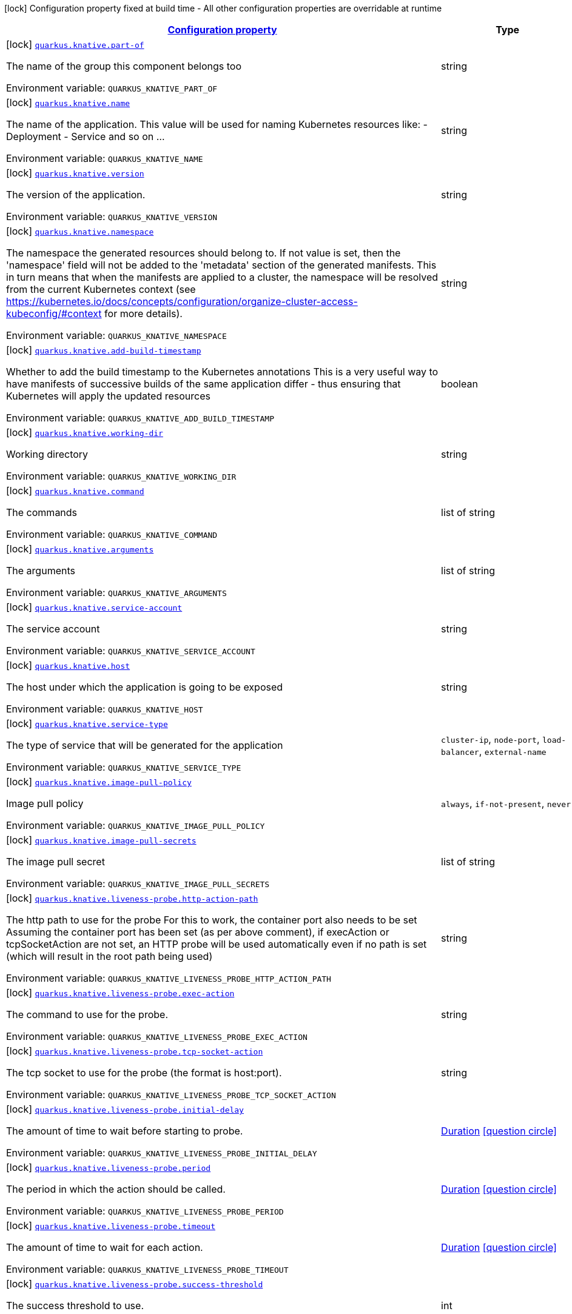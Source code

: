 
:summaryTableId: quarkus-knative-knative-config
[.configuration-legend]
icon:lock[title=Fixed at build time] Configuration property fixed at build time - All other configuration properties are overridable at runtime
[.configuration-reference, cols="80,.^10,.^10"]
|===

h|[[quarkus-knative-knative-config_configuration]]link:#quarkus-knative-knative-config_configuration[Configuration property]

h|Type
h|Default

a|icon:lock[title=Fixed at build time] [[quarkus-knative-knative-config_quarkus.knative.part-of]]`link:#quarkus-knative-knative-config_quarkus.knative.part-of[quarkus.knative.part-of]`

[.description]
--
The name of the group this component belongs too

Environment variable: `+++QUARKUS_KNATIVE_PART_OF+++`
--|string 
|


a|icon:lock[title=Fixed at build time] [[quarkus-knative-knative-config_quarkus.knative.name]]`link:#quarkus-knative-knative-config_quarkus.knative.name[quarkus.knative.name]`

[.description]
--
The name of the application. This value will be used for naming Kubernetes resources like: - Deployment - Service and so on ...

Environment variable: `+++QUARKUS_KNATIVE_NAME+++`
--|string 
|`${quarkus.container-image.name}`


a|icon:lock[title=Fixed at build time] [[quarkus-knative-knative-config_quarkus.knative.version]]`link:#quarkus-knative-knative-config_quarkus.knative.version[quarkus.knative.version]`

[.description]
--
The version of the application.

Environment variable: `+++QUARKUS_KNATIVE_VERSION+++`
--|string 
|`${quarkus.container-image.tag}`


a|icon:lock[title=Fixed at build time] [[quarkus-knative-knative-config_quarkus.knative.namespace]]`link:#quarkus-knative-knative-config_quarkus.knative.namespace[quarkus.knative.namespace]`

[.description]
--
The namespace the generated resources should belong to. If not value is set, then the 'namespace' field will not be added to the 'metadata' section of the generated manifests. This in turn means that when the manifests are applied to a cluster, the namespace will be resolved from the current Kubernetes context (see https://kubernetes.io/docs/concepts/configuration/organize-cluster-access-kubeconfig/++#++context for more details).

Environment variable: `+++QUARKUS_KNATIVE_NAMESPACE+++`
--|string 
|


a|icon:lock[title=Fixed at build time] [[quarkus-knative-knative-config_quarkus.knative.add-build-timestamp]]`link:#quarkus-knative-knative-config_quarkus.knative.add-build-timestamp[quarkus.knative.add-build-timestamp]`

[.description]
--
Whether to add the build timestamp to the Kubernetes annotations This is a very useful way to have manifests of successive builds of the same application differ - thus ensuring that Kubernetes will apply the updated resources

Environment variable: `+++QUARKUS_KNATIVE_ADD_BUILD_TIMESTAMP+++`
--|boolean 
|`true`


a|icon:lock[title=Fixed at build time] [[quarkus-knative-knative-config_quarkus.knative.working-dir]]`link:#quarkus-knative-knative-config_quarkus.knative.working-dir[quarkus.knative.working-dir]`

[.description]
--
Working directory

Environment variable: `+++QUARKUS_KNATIVE_WORKING_DIR+++`
--|string 
|


a|icon:lock[title=Fixed at build time] [[quarkus-knative-knative-config_quarkus.knative.command]]`link:#quarkus-knative-knative-config_quarkus.knative.command[quarkus.knative.command]`

[.description]
--
The commands

Environment variable: `+++QUARKUS_KNATIVE_COMMAND+++`
--|list of string 
|


a|icon:lock[title=Fixed at build time] [[quarkus-knative-knative-config_quarkus.knative.arguments]]`link:#quarkus-knative-knative-config_quarkus.knative.arguments[quarkus.knative.arguments]`

[.description]
--
The arguments

Environment variable: `+++QUARKUS_KNATIVE_ARGUMENTS+++`
--|list of string 
|


a|icon:lock[title=Fixed at build time] [[quarkus-knative-knative-config_quarkus.knative.service-account]]`link:#quarkus-knative-knative-config_quarkus.knative.service-account[quarkus.knative.service-account]`

[.description]
--
The service account

Environment variable: `+++QUARKUS_KNATIVE_SERVICE_ACCOUNT+++`
--|string 
|


a|icon:lock[title=Fixed at build time] [[quarkus-knative-knative-config_quarkus.knative.host]]`link:#quarkus-knative-knative-config_quarkus.knative.host[quarkus.knative.host]`

[.description]
--
The host under which the application is going to be exposed

Environment variable: `+++QUARKUS_KNATIVE_HOST+++`
--|string 
|


a|icon:lock[title=Fixed at build time] [[quarkus-knative-knative-config_quarkus.knative.service-type]]`link:#quarkus-knative-knative-config_quarkus.knative.service-type[quarkus.knative.service-type]`

[.description]
--
The type of service that will be generated for the application

Environment variable: `+++QUARKUS_KNATIVE_SERVICE_TYPE+++`
-- a|
`cluster-ip`, `node-port`, `load-balancer`, `external-name` 
|`cluster-ip`


a|icon:lock[title=Fixed at build time] [[quarkus-knative-knative-config_quarkus.knative.image-pull-policy]]`link:#quarkus-knative-knative-config_quarkus.knative.image-pull-policy[quarkus.knative.image-pull-policy]`

[.description]
--
Image pull policy

Environment variable: `+++QUARKUS_KNATIVE_IMAGE_PULL_POLICY+++`
-- a|
`always`, `if-not-present`, `never` 
|`always`


a|icon:lock[title=Fixed at build time] [[quarkus-knative-knative-config_quarkus.knative.image-pull-secrets]]`link:#quarkus-knative-knative-config_quarkus.knative.image-pull-secrets[quarkus.knative.image-pull-secrets]`

[.description]
--
The image pull secret

Environment variable: `+++QUARKUS_KNATIVE_IMAGE_PULL_SECRETS+++`
--|list of string 
|


a|icon:lock[title=Fixed at build time] [[quarkus-knative-knative-config_quarkus.knative.liveness-probe.http-action-path]]`link:#quarkus-knative-knative-config_quarkus.knative.liveness-probe.http-action-path[quarkus.knative.liveness-probe.http-action-path]`

[.description]
--
The http path to use for the probe For this to work, the container port also needs to be set Assuming the container port has been set (as per above comment), if execAction or tcpSocketAction are not set, an HTTP probe will be used automatically even if no path is set (which will result in the root path being used)

Environment variable: `+++QUARKUS_KNATIVE_LIVENESS_PROBE_HTTP_ACTION_PATH+++`
--|string 
|


a|icon:lock[title=Fixed at build time] [[quarkus-knative-knative-config_quarkus.knative.liveness-probe.exec-action]]`link:#quarkus-knative-knative-config_quarkus.knative.liveness-probe.exec-action[quarkus.knative.liveness-probe.exec-action]`

[.description]
--
The command to use for the probe.

Environment variable: `+++QUARKUS_KNATIVE_LIVENESS_PROBE_EXEC_ACTION+++`
--|string 
|


a|icon:lock[title=Fixed at build time] [[quarkus-knative-knative-config_quarkus.knative.liveness-probe.tcp-socket-action]]`link:#quarkus-knative-knative-config_quarkus.knative.liveness-probe.tcp-socket-action[quarkus.knative.liveness-probe.tcp-socket-action]`

[.description]
--
The tcp socket to use for the probe (the format is host:port).

Environment variable: `+++QUARKUS_KNATIVE_LIVENESS_PROBE_TCP_SOCKET_ACTION+++`
--|string 
|


a|icon:lock[title=Fixed at build time] [[quarkus-knative-knative-config_quarkus.knative.liveness-probe.initial-delay]]`link:#quarkus-knative-knative-config_quarkus.knative.liveness-probe.initial-delay[quarkus.knative.liveness-probe.initial-delay]`

[.description]
--
The amount of time to wait before starting to probe.

Environment variable: `+++QUARKUS_KNATIVE_LIVENESS_PROBE_INITIAL_DELAY+++`
--|link:https://docs.oracle.com/javase/8/docs/api/java/time/Duration.html[Duration]
  link:#duration-note-anchor-{summaryTableId}[icon:question-circle[], title=More information about the Duration format]
|`0S`


a|icon:lock[title=Fixed at build time] [[quarkus-knative-knative-config_quarkus.knative.liveness-probe.period]]`link:#quarkus-knative-knative-config_quarkus.knative.liveness-probe.period[quarkus.knative.liveness-probe.period]`

[.description]
--
The period in which the action should be called.

Environment variable: `+++QUARKUS_KNATIVE_LIVENESS_PROBE_PERIOD+++`
--|link:https://docs.oracle.com/javase/8/docs/api/java/time/Duration.html[Duration]
  link:#duration-note-anchor-{summaryTableId}[icon:question-circle[], title=More information about the Duration format]
|`30S`


a|icon:lock[title=Fixed at build time] [[quarkus-knative-knative-config_quarkus.knative.liveness-probe.timeout]]`link:#quarkus-knative-knative-config_quarkus.knative.liveness-probe.timeout[quarkus.knative.liveness-probe.timeout]`

[.description]
--
The amount of time to wait for each action.

Environment variable: `+++QUARKUS_KNATIVE_LIVENESS_PROBE_TIMEOUT+++`
--|link:https://docs.oracle.com/javase/8/docs/api/java/time/Duration.html[Duration]
  link:#duration-note-anchor-{summaryTableId}[icon:question-circle[], title=More information about the Duration format]
|`10S`


a|icon:lock[title=Fixed at build time] [[quarkus-knative-knative-config_quarkus.knative.liveness-probe.success-threshold]]`link:#quarkus-knative-knative-config_quarkus.knative.liveness-probe.success-threshold[quarkus.knative.liveness-probe.success-threshold]`

[.description]
--
The success threshold to use.

Environment variable: `+++QUARKUS_KNATIVE_LIVENESS_PROBE_SUCCESS_THRESHOLD+++`
--|int 
|`1`


a|icon:lock[title=Fixed at build time] [[quarkus-knative-knative-config_quarkus.knative.liveness-probe.failure-threshold]]`link:#quarkus-knative-knative-config_quarkus.knative.liveness-probe.failure-threshold[quarkus.knative.liveness-probe.failure-threshold]`

[.description]
--
The failure threshold to use.

Environment variable: `+++QUARKUS_KNATIVE_LIVENESS_PROBE_FAILURE_THRESHOLD+++`
--|int 
|`3`


a|icon:lock[title=Fixed at build time] [[quarkus-knative-knative-config_quarkus.knative.readiness-probe.http-action-path]]`link:#quarkus-knative-knative-config_quarkus.knative.readiness-probe.http-action-path[quarkus.knative.readiness-probe.http-action-path]`

[.description]
--
The http path to use for the probe For this to work, the container port also needs to be set Assuming the container port has been set (as per above comment), if execAction or tcpSocketAction are not set, an HTTP probe will be used automatically even if no path is set (which will result in the root path being used)

Environment variable: `+++QUARKUS_KNATIVE_READINESS_PROBE_HTTP_ACTION_PATH+++`
--|string 
|


a|icon:lock[title=Fixed at build time] [[quarkus-knative-knative-config_quarkus.knative.readiness-probe.exec-action]]`link:#quarkus-knative-knative-config_quarkus.knative.readiness-probe.exec-action[quarkus.knative.readiness-probe.exec-action]`

[.description]
--
The command to use for the probe.

Environment variable: `+++QUARKUS_KNATIVE_READINESS_PROBE_EXEC_ACTION+++`
--|string 
|


a|icon:lock[title=Fixed at build time] [[quarkus-knative-knative-config_quarkus.knative.readiness-probe.tcp-socket-action]]`link:#quarkus-knative-knative-config_quarkus.knative.readiness-probe.tcp-socket-action[quarkus.knative.readiness-probe.tcp-socket-action]`

[.description]
--
The tcp socket to use for the probe (the format is host:port).

Environment variable: `+++QUARKUS_KNATIVE_READINESS_PROBE_TCP_SOCKET_ACTION+++`
--|string 
|


a|icon:lock[title=Fixed at build time] [[quarkus-knative-knative-config_quarkus.knative.readiness-probe.initial-delay]]`link:#quarkus-knative-knative-config_quarkus.knative.readiness-probe.initial-delay[quarkus.knative.readiness-probe.initial-delay]`

[.description]
--
The amount of time to wait before starting to probe.

Environment variable: `+++QUARKUS_KNATIVE_READINESS_PROBE_INITIAL_DELAY+++`
--|link:https://docs.oracle.com/javase/8/docs/api/java/time/Duration.html[Duration]
  link:#duration-note-anchor-{summaryTableId}[icon:question-circle[], title=More information about the Duration format]
|`0S`


a|icon:lock[title=Fixed at build time] [[quarkus-knative-knative-config_quarkus.knative.readiness-probe.period]]`link:#quarkus-knative-knative-config_quarkus.knative.readiness-probe.period[quarkus.knative.readiness-probe.period]`

[.description]
--
The period in which the action should be called.

Environment variable: `+++QUARKUS_KNATIVE_READINESS_PROBE_PERIOD+++`
--|link:https://docs.oracle.com/javase/8/docs/api/java/time/Duration.html[Duration]
  link:#duration-note-anchor-{summaryTableId}[icon:question-circle[], title=More information about the Duration format]
|`30S`


a|icon:lock[title=Fixed at build time] [[quarkus-knative-knative-config_quarkus.knative.readiness-probe.timeout]]`link:#quarkus-knative-knative-config_quarkus.knative.readiness-probe.timeout[quarkus.knative.readiness-probe.timeout]`

[.description]
--
The amount of time to wait for each action.

Environment variable: `+++QUARKUS_KNATIVE_READINESS_PROBE_TIMEOUT+++`
--|link:https://docs.oracle.com/javase/8/docs/api/java/time/Duration.html[Duration]
  link:#duration-note-anchor-{summaryTableId}[icon:question-circle[], title=More information about the Duration format]
|`10S`


a|icon:lock[title=Fixed at build time] [[quarkus-knative-knative-config_quarkus.knative.readiness-probe.success-threshold]]`link:#quarkus-knative-knative-config_quarkus.knative.readiness-probe.success-threshold[quarkus.knative.readiness-probe.success-threshold]`

[.description]
--
The success threshold to use.

Environment variable: `+++QUARKUS_KNATIVE_READINESS_PROBE_SUCCESS_THRESHOLD+++`
--|int 
|`1`


a|icon:lock[title=Fixed at build time] [[quarkus-knative-knative-config_quarkus.knative.readiness-probe.failure-threshold]]`link:#quarkus-knative-knative-config_quarkus.knative.readiness-probe.failure-threshold[quarkus.knative.readiness-probe.failure-threshold]`

[.description]
--
The failure threshold to use.

Environment variable: `+++QUARKUS_KNATIVE_READINESS_PROBE_FAILURE_THRESHOLD+++`
--|int 
|`3`


a|icon:lock[title=Fixed at build time] [[quarkus-knative-knative-config_quarkus.knative.prometheus.annotations]]`link:#quarkus-knative-knative-config_quarkus.knative.prometheus.annotations[quarkus.knative.prometheus.annotations]`

[.description]
--
When true (the default), emit a set of annotations to identify services that should be scraped by prometheus for metrics. In configurations that use the Prometheus operator with ServiceMonitor, annotations may not be necessary.

Environment variable: `+++QUARKUS_KNATIVE_PROMETHEUS_ANNOTATIONS+++`
--|boolean 
|`true`


a|icon:lock[title=Fixed at build time] [[quarkus-knative-knative-config_quarkus.knative.prometheus.prefix]]`link:#quarkus-knative-knative-config_quarkus.knative.prometheus.prefix[quarkus.knative.prometheus.prefix]`

[.description]
--
Define the annotation prefix used for scrape values, this value will be used as the base for other annotation name defaults. Altering the base for generated annotations can make it easier to define re-labeling rules and avoid unexpected knock-on effects. The default value is `prometheus.io` See Prometheus example: https://github.com/prometheus/prometheus/blob/main/documentation/examples/prometheus-kubernetes.yml

Environment variable: `+++QUARKUS_KNATIVE_PROMETHEUS_PREFIX+++`
--|string 
|`prometheus.io`


a|icon:lock[title=Fixed at build time] [[quarkus-knative-knative-config_quarkus.knative.prometheus.scrape]]`link:#quarkus-knative-knative-config_quarkus.knative.prometheus.scrape[quarkus.knative.prometheus.scrape]`

[.description]
--
Define the annotation used to indicate services that should be scraped. By default, `/scrape` will be appended to the defined prefix.

Environment variable: `+++QUARKUS_KNATIVE_PROMETHEUS_SCRAPE+++`
--|string 
|


a|icon:lock[title=Fixed at build time] [[quarkus-knative-knative-config_quarkus.knative.prometheus.path]]`link:#quarkus-knative-knative-config_quarkus.knative.prometheus.path[quarkus.knative.prometheus.path]`

[.description]
--
Define the annotation used to indicate the path to scrape. By default, `/path` will be appended to the defined prefix.

Environment variable: `+++QUARKUS_KNATIVE_PROMETHEUS_PATH+++`
--|string 
|


a|icon:lock[title=Fixed at build time] [[quarkus-knative-knative-config_quarkus.knative.prometheus.port]]`link:#quarkus-knative-knative-config_quarkus.knative.prometheus.port[quarkus.knative.prometheus.port]`

[.description]
--
Define the annotation used to indicate the port to scrape. By default, `/port` will be appended to the defined prefix.

Environment variable: `+++QUARKUS_KNATIVE_PROMETHEUS_PORT+++`
--|string 
|


a|icon:lock[title=Fixed at build time] [[quarkus-knative-knative-config_quarkus.knative.prometheus.scheme]]`link:#quarkus-knative-knative-config_quarkus.knative.prometheus.scheme[quarkus.knative.prometheus.scheme]`

[.description]
--
Define the annotation used to indicate the scheme to use for scraping By default, `/scheme` will be appended to the defined prefix.

Environment variable: `+++QUARKUS_KNATIVE_PROMETHEUS_SCHEME+++`
--|string 
|


a|icon:lock[title=Fixed at build time] [[quarkus-knative-knative-config_quarkus.knative.container-name]]`link:#quarkus-knative-knative-config_quarkus.knative.container-name[quarkus.knative.container-name]`

[.description]
--
If set, it will change the name of the container according to the configuration

Environment variable: `+++QUARKUS_KNATIVE_CONTAINER_NAME+++`
--|string 
|


a|icon:lock[title=Fixed at build time] [[quarkus-knative-knative-config_quarkus.knative.resources.limits.cpu]]`link:#quarkus-knative-knative-config_quarkus.knative.resources.limits.cpu[quarkus.knative.resources.limits.cpu]`

[.description]
--
CPU Requirements

Environment variable: `+++QUARKUS_KNATIVE_RESOURCES_LIMITS_CPU+++`
--|string 
|


a|icon:lock[title=Fixed at build time] [[quarkus-knative-knative-config_quarkus.knative.resources.limits.memory]]`link:#quarkus-knative-knative-config_quarkus.knative.resources.limits.memory[quarkus.knative.resources.limits.memory]`

[.description]
--
Memory Requirements

Environment variable: `+++QUARKUS_KNATIVE_RESOURCES_LIMITS_MEMORY+++`
--|string 
|


a|icon:lock[title=Fixed at build time] [[quarkus-knative-knative-config_quarkus.knative.resources.requests.cpu]]`link:#quarkus-knative-knative-config_quarkus.knative.resources.requests.cpu[quarkus.knative.resources.requests.cpu]`

[.description]
--
CPU Requirements

Environment variable: `+++QUARKUS_KNATIVE_RESOURCES_REQUESTS_CPU+++`
--|string 
|


a|icon:lock[title=Fixed at build time] [[quarkus-knative-knative-config_quarkus.knative.resources.requests.memory]]`link:#quarkus-knative-knative-config_quarkus.knative.resources.requests.memory[quarkus.knative.resources.requests.memory]`

[.description]
--
Memory Requirements

Environment variable: `+++QUARKUS_KNATIVE_RESOURCES_REQUESTS_MEMORY+++`
--|string 
|


a|icon:lock[title=Fixed at build time] [[quarkus-knative-knative-config_quarkus.knative.env.secrets]]`link:#quarkus-knative-knative-config_quarkus.knative.env.secrets[quarkus.knative.env.secrets]`

[.description]
--
The optional list of Secret names to load environment variables from.

Environment variable: `+++QUARKUS_KNATIVE_ENV_SECRETS+++`
--|list of string 
|


a|icon:lock[title=Fixed at build time] [[quarkus-knative-knative-config_quarkus.knative.env.configmaps]]`link:#quarkus-knative-knative-config_quarkus.knative.env.configmaps[quarkus.knative.env.configmaps]`

[.description]
--
The optional list of ConfigMap names to load environment variables from.

Environment variable: `+++QUARKUS_KNATIVE_ENV_CONFIGMAPS+++`
--|list of string 
|


a|icon:lock[title=Fixed at build time] [[quarkus-knative-knative-config_quarkus.knative.cluster-local]]`link:#quarkus-knative-knative-config_quarkus.knative.cluster-local[quarkus.knative.cluster-local]`

[.description]
--
Whether this service is cluster-local. Cluster local services are not exposed to the outside world. More information in link:https://knative.dev/docs/serving/services/private-services/[this link].

Environment variable: `+++QUARKUS_KNATIVE_CLUSTER_LOCAL+++`
--|boolean 
|`false`


a|icon:lock[title=Fixed at build time] [[quarkus-knative-knative-config_quarkus.knative.min-scale]]`link:#quarkus-knative-knative-config_quarkus.knative.min-scale[quarkus.knative.min-scale]`

[.description]
--
This value controls the minimum number of replicas each revision should have. Knative will attempt to never have less than this number of replicas at any point in time.

Environment variable: `+++QUARKUS_KNATIVE_MIN_SCALE+++`
--|int 
|


a|icon:lock[title=Fixed at build time] [[quarkus-knative-knative-config_quarkus.knative.max-scale]]`link:#quarkus-knative-knative-config_quarkus.knative.max-scale[quarkus.knative.max-scale]`

[.description]
--
This value controls the maximum number of replicas each revision should have. Knative will attempt to never have more than this number of replicas running, or in the process of being created, at any point in time.

Environment variable: `+++QUARKUS_KNATIVE_MAX_SCALE+++`
--|int 
|


a|icon:lock[title=Fixed at build time] [[quarkus-knative-knative-config_quarkus.knative.scale-to-zero-enabled]]`link:#quarkus-knative-knative-config_quarkus.knative.scale-to-zero-enabled[quarkus.knative.scale-to-zero-enabled]`

[.description]
--
The scale-to-zero values control whether Knative allows revisions to scale down to zero, or stops at “1”.

Environment variable: `+++QUARKUS_KNATIVE_SCALE_TO_ZERO_ENABLED+++`
--|boolean 
|`true`


a|icon:lock[title=Fixed at build time] [[quarkus-knative-knative-config_quarkus.knative.revision-auto-scaling.auto-scaler-class]]`link:#quarkus-knative-knative-config_quarkus.knative.revision-auto-scaling.auto-scaler-class[quarkus.knative.revision-auto-scaling.auto-scaler-class]`

[.description]
--
Environment variable: `+++QUARKUS_KNATIVE_REVISION_AUTO_SCALING_AUTO_SCALER_CLASS+++`
-- a|
`kpa`, `hpa` 
|


a|icon:lock[title=Fixed at build time] [[quarkus-knative-knative-config_quarkus.knative.revision-auto-scaling.metric]]`link:#quarkus-knative-knative-config_quarkus.knative.revision-auto-scaling.metric[quarkus.knative.revision-auto-scaling.metric]`

[.description]
--
Environment variable: `+++QUARKUS_KNATIVE_REVISION_AUTO_SCALING_METRIC+++`
-- a|
`concurrency`, `rps`, `cpu` 
|


a|icon:lock[title=Fixed at build time] [[quarkus-knative-knative-config_quarkus.knative.revision-auto-scaling.target]]`link:#quarkus-knative-knative-config_quarkus.knative.revision-auto-scaling.target[quarkus.knative.revision-auto-scaling.target]`

[.description]
--
Environment variable: `+++QUARKUS_KNATIVE_REVISION_AUTO_SCALING_TARGET+++`
--|int 
|


a|icon:lock[title=Fixed at build time] [[quarkus-knative-knative-config_quarkus.knative.revision-auto-scaling.container-concurrency]]`link:#quarkus-knative-knative-config_quarkus.knative.revision-auto-scaling.container-concurrency[quarkus.knative.revision-auto-scaling.container-concurrency]`

[.description]
--
Environment variable: `+++QUARKUS_KNATIVE_REVISION_AUTO_SCALING_CONTAINER_CONCURRENCY+++`
--|int 
|


a|icon:lock[title=Fixed at build time] [[quarkus-knative-knative-config_quarkus.knative.revision-auto-scaling.target-utilization-percentage]]`link:#quarkus-knative-knative-config_quarkus.knative.revision-auto-scaling.target-utilization-percentage[quarkus.knative.revision-auto-scaling.target-utilization-percentage]`

[.description]
--
Environment variable: `+++QUARKUS_KNATIVE_REVISION_AUTO_SCALING_TARGET_UTILIZATION_PERCENTAGE+++`
--|int 
|


a|icon:lock[title=Fixed at build time] [[quarkus-knative-knative-config_quarkus.knative.global-auto-scaling.auto-scaler-class]]`link:#quarkus-knative-knative-config_quarkus.knative.global-auto-scaling.auto-scaler-class[quarkus.knative.global-auto-scaling.auto-scaler-class]`

[.description]
--
Environment variable: `+++QUARKUS_KNATIVE_GLOBAL_AUTO_SCALING_AUTO_SCALER_CLASS+++`
-- a|
`kpa`, `hpa` 
|


a|icon:lock[title=Fixed at build time] [[quarkus-knative-knative-config_quarkus.knative.global-auto-scaling.container-concurrency]]`link:#quarkus-knative-knative-config_quarkus.knative.global-auto-scaling.container-concurrency[quarkus.knative.global-auto-scaling.container-concurrency]`

[.description]
--
Environment variable: `+++QUARKUS_KNATIVE_GLOBAL_AUTO_SCALING_CONTAINER_CONCURRENCY+++`
--|int 
|


a|icon:lock[title=Fixed at build time] [[quarkus-knative-knative-config_quarkus.knative.global-auto-scaling.target-utilization-percentage]]`link:#quarkus-knative-knative-config_quarkus.knative.global-auto-scaling.target-utilization-percentage[quarkus.knative.global-auto-scaling.target-utilization-percentage]`

[.description]
--
Environment variable: `+++QUARKUS_KNATIVE_GLOBAL_AUTO_SCALING_TARGET_UTILIZATION_PERCENTAGE+++`
--|int 
|


a|icon:lock[title=Fixed at build time] [[quarkus-knative-knative-config_quarkus.knative.global-auto-scaling.requests-per-second]]`link:#quarkus-knative-knative-config_quarkus.knative.global-auto-scaling.requests-per-second[quarkus.knative.global-auto-scaling.requests-per-second]`

[.description]
--
Environment variable: `+++QUARKUS_KNATIVE_GLOBAL_AUTO_SCALING_REQUESTS_PER_SECOND+++`
--|int 
|


a|icon:lock[title=Fixed at build time] [[quarkus-knative-knative-config_quarkus.knative.revision-name]]`link:#quarkus-knative-knative-config_quarkus.knative.revision-name[quarkus.knative.revision-name]`

[.description]
--
Environment variable: `+++QUARKUS_KNATIVE_REVISION_NAME+++`
--|string 
|


a|icon:lock[title=Fixed at build time] [[quarkus-knative-knative-config_quarkus.knative.app-secret]]`link:#quarkus-knative-knative-config_quarkus.knative.app-secret[quarkus.knative.app-secret]`

[.description]
--
If set, the secret will mounted to the application container and its contents will be used for application configuration.

Environment variable: `+++QUARKUS_KNATIVE_APP_SECRET+++`
--|string 
|


a|icon:lock[title=Fixed at build time] [[quarkus-knative-knative-config_quarkus.knative.app-config-map]]`link:#quarkus-knative-knative-config_quarkus.knative.app-config-map[quarkus.knative.app-config-map]`

[.description]
--
If set, the config map will be mounted to the application container and its contents will be used for application configuration.

Environment variable: `+++QUARKUS_KNATIVE_APP_CONFIG_MAP+++`
--|string 
|


a|icon:lock[title=Fixed at build time] [[quarkus-knative-knative-config_quarkus.knative.security-context.se-linux-options.level]]`link:#quarkus-knative-knative-config_quarkus.knative.security-context.se-linux-options.level[quarkus.knative.security-context.se-linux-options.level]`

[.description]
--
The SELinux level label that applies to the container.

Environment variable: `+++QUARKUS_KNATIVE_SECURITY_CONTEXT_SE_LINUX_OPTIONS_LEVEL+++`
--|string 
|


a|icon:lock[title=Fixed at build time] [[quarkus-knative-knative-config_quarkus.knative.security-context.se-linux-options.role]]`link:#quarkus-knative-knative-config_quarkus.knative.security-context.se-linux-options.role[quarkus.knative.security-context.se-linux-options.role]`

[.description]
--
The SELinux role label that applies to the container.

Environment variable: `+++QUARKUS_KNATIVE_SECURITY_CONTEXT_SE_LINUX_OPTIONS_ROLE+++`
--|string 
|


a|icon:lock[title=Fixed at build time] [[quarkus-knative-knative-config_quarkus.knative.security-context.se-linux-options.type]]`link:#quarkus-knative-knative-config_quarkus.knative.security-context.se-linux-options.type[quarkus.knative.security-context.se-linux-options.type]`

[.description]
--
The SELinux type label that applies to the container.

Environment variable: `+++QUARKUS_KNATIVE_SECURITY_CONTEXT_SE_LINUX_OPTIONS_TYPE+++`
--|string 
|


a|icon:lock[title=Fixed at build time] [[quarkus-knative-knative-config_quarkus.knative.security-context.se-linux-options.user]]`link:#quarkus-knative-knative-config_quarkus.knative.security-context.se-linux-options.user[quarkus.knative.security-context.se-linux-options.user]`

[.description]
--
The SELinux user label that applies to the container.

Environment variable: `+++QUARKUS_KNATIVE_SECURITY_CONTEXT_SE_LINUX_OPTIONS_USER+++`
--|string 
|


a|icon:lock[title=Fixed at build time] [[quarkus-knative-knative-config_quarkus.knative.security-context.windows-options.gmsa-credential-spec-name]]`link:#quarkus-knative-knative-config_quarkus.knative.security-context.windows-options.gmsa-credential-spec-name[quarkus.knative.security-context.windows-options.gmsa-credential-spec-name]`

[.description]
--
The name of the GMSA credential spec to use.

Environment variable: `+++QUARKUS_KNATIVE_SECURITY_CONTEXT_WINDOWS_OPTIONS_GMSA_CREDENTIAL_SPEC_NAME+++`
--|string 
|


a|icon:lock[title=Fixed at build time] [[quarkus-knative-knative-config_quarkus.knative.security-context.windows-options.gmsa-credential-spec]]`link:#quarkus-knative-knative-config_quarkus.knative.security-context.windows-options.gmsa-credential-spec[quarkus.knative.security-context.windows-options.gmsa-credential-spec]`

[.description]
--
GMSACredentialSpec is where the GMSA admission webhook (https://github.com/kubernetes-sigs/windows-gmsa) inlines the contents of the GMSA credential spec named by the GMSACredentialSpecName field.

Environment variable: `+++QUARKUS_KNATIVE_SECURITY_CONTEXT_WINDOWS_OPTIONS_GMSA_CREDENTIAL_SPEC+++`
--|string 
|


a|icon:lock[title=Fixed at build time] [[quarkus-knative-knative-config_quarkus.knative.security-context.windows-options.run-as-user-name]]`link:#quarkus-knative-knative-config_quarkus.knative.security-context.windows-options.run-as-user-name[quarkus.knative.security-context.windows-options.run-as-user-name]`

[.description]
--
The UserName in Windows to run the entrypoint of the container process.

Environment variable: `+++QUARKUS_KNATIVE_SECURITY_CONTEXT_WINDOWS_OPTIONS_RUN_AS_USER_NAME+++`
--|string 
|


a|icon:lock[title=Fixed at build time] [[quarkus-knative-knative-config_quarkus.knative.security-context.windows-options.host-process]]`link:#quarkus-knative-knative-config_quarkus.knative.security-context.windows-options.host-process[quarkus.knative.security-context.windows-options.host-process]`

[.description]
--
HostProcess determines if a container should be run as a 'Host Process' container.

Environment variable: `+++QUARKUS_KNATIVE_SECURITY_CONTEXT_WINDOWS_OPTIONS_HOST_PROCESS+++`
--|boolean 
|


a|icon:lock[title=Fixed at build time] [[quarkus-knative-knative-config_quarkus.knative.security-context.run-as-user]]`link:#quarkus-knative-knative-config_quarkus.knative.security-context.run-as-user[quarkus.knative.security-context.run-as-user]`

[.description]
--
The UID to run the entrypoint of the container process.

Environment variable: `+++QUARKUS_KNATIVE_SECURITY_CONTEXT_RUN_AS_USER+++`
--|long 
|


a|icon:lock[title=Fixed at build time] [[quarkus-knative-knative-config_quarkus.knative.security-context.run-as-group]]`link:#quarkus-knative-knative-config_quarkus.knative.security-context.run-as-group[quarkus.knative.security-context.run-as-group]`

[.description]
--
The GID to run the entrypoint of the container process.

Environment variable: `+++QUARKUS_KNATIVE_SECURITY_CONTEXT_RUN_AS_GROUP+++`
--|long 
|


a|icon:lock[title=Fixed at build time] [[quarkus-knative-knative-config_quarkus.knative.security-context.run-as-non-root]]`link:#quarkus-knative-knative-config_quarkus.knative.security-context.run-as-non-root[quarkus.knative.security-context.run-as-non-root]`

[.description]
--
Indicates that the container must run as a non-root user.

Environment variable: `+++QUARKUS_KNATIVE_SECURITY_CONTEXT_RUN_AS_NON_ROOT+++`
--|boolean 
|


a|icon:lock[title=Fixed at build time] [[quarkus-knative-knative-config_quarkus.knative.security-context.supplemental-groups]]`link:#quarkus-knative-knative-config_quarkus.knative.security-context.supplemental-groups[quarkus.knative.security-context.supplemental-groups]`

[.description]
--
A list of groups applied to the first process run in each container, in addition to the container's primary GID. If unspecified, no groups will be added to any container.

Environment variable: `+++QUARKUS_KNATIVE_SECURITY_CONTEXT_SUPPLEMENTAL_GROUPS+++`
--|list of long 
|


a|icon:lock[title=Fixed at build time] [[quarkus-knative-knative-config_quarkus.knative.security-context.fs-group]]`link:#quarkus-knative-knative-config_quarkus.knative.security-context.fs-group[quarkus.knative.security-context.fs-group]`

[.description]
--
A special supplemental group that applies to all containers in a pod.

Environment variable: `+++QUARKUS_KNATIVE_SECURITY_CONTEXT_FS_GROUP+++`
--|long 
|


a|icon:lock[title=Fixed at build time] [[quarkus-knative-knative-config_quarkus.knative.security-context.sysctls]]`link:#quarkus-knative-knative-config_quarkus.knative.security-context.sysctls[quarkus.knative.security-context.sysctls]`

[.description]
--
Sysctls hold a list of namespaced sysctls used for the pod.

Environment variable: `+++QUARKUS_KNATIVE_SECURITY_CONTEXT_SYSCTLS+++`
--|string 
|


a|icon:lock[title=Fixed at build time] [[quarkus-knative-knative-config_quarkus.knative.security-context.fs-group-change-policy]]`link:#quarkus-knative-knative-config_quarkus.knative.security-context.fs-group-change-policy[quarkus.knative.security-context.fs-group-change-policy]`

[.description]
--
It holds policies that will be used for applying fsGroup to a volume when volume is mounted. Values: OnRootMismatch, Always

Environment variable: `+++QUARKUS_KNATIVE_SECURITY_CONTEXT_FS_GROUP_CHANGE_POLICY+++`
-- a|
tooltip:on-root-mismatch[It indicates that volume's ownership and permissions will be changed only when permission and ownership of root directory does not match with expected permissions on the volume.], tooltip:always[It indicates that volume's ownership and permissions should always be changed whenever volume is mounted inside a Pod. This the default behavior.] 
|


a|icon:lock[title=Fixed at build time] [[quarkus-knative-knative-config_quarkus.knative.labels-labels]]`link:#quarkus-knative-knative-config_quarkus.knative.labels-labels[quarkus.knative.labels]`

[.description]
--
Custom labels to add to all resources

Environment variable: `+++QUARKUS_KNATIVE_LABELS+++`
--|`Map<String,String>` 
|


a|icon:lock[title=Fixed at build time] [[quarkus-knative-knative-config_quarkus.knative.annotations-annotations]]`link:#quarkus-knative-knative-config_quarkus.knative.annotations-annotations[quarkus.knative.annotations]`

[.description]
--
Custom annotations to add to all resources

Environment variable: `+++QUARKUS_KNATIVE_ANNOTATIONS+++`
--|`Map<String,String>` 
|


a|icon:lock[title=Fixed at build time] [[quarkus-knative-knative-config_quarkus.knative.ports.-ports-.container-port]]`link:#quarkus-knative-knative-config_quarkus.knative.ports.-ports-.container-port[quarkus.knative.ports."ports".container-port]`

[.description]
--
The port number. Refers to the container port.

Environment variable: `+++QUARKUS_KNATIVE_PORTS__PORTS__CONTAINER_PORT+++`
--|int 
|


a|icon:lock[title=Fixed at build time] [[quarkus-knative-knative-config_quarkus.knative.ports.-ports-.host-port]]`link:#quarkus-knative-knative-config_quarkus.knative.ports.-ports-.host-port[quarkus.knative.ports."ports".host-port]`

[.description]
--
The host port.

Environment variable: `+++QUARKUS_KNATIVE_PORTS__PORTS__HOST_PORT+++`
--|int 
|


a|icon:lock[title=Fixed at build time] [[quarkus-knative-knative-config_quarkus.knative.ports.-ports-.path]]`link:#quarkus-knative-knative-config_quarkus.knative.ports.-ports-.path[quarkus.knative.ports."ports".path]`

[.description]
--
The application path (refers to web application path).

Environment variable: `+++QUARKUS_KNATIVE_PORTS__PORTS__PATH+++`
--|string 
|`/`


a|icon:lock[title=Fixed at build time] [[quarkus-knative-knative-config_quarkus.knative.ports.-ports-.protocol]]`link:#quarkus-knative-knative-config_quarkus.knative.ports.-ports-.protocol[quarkus.knative.ports."ports".protocol]`

[.description]
--
The protocol.

Environment variable: `+++QUARKUS_KNATIVE_PORTS__PORTS__PROTOCOL+++`
-- a|
`tcp`, `udp` 
|`tcp`


a|icon:lock[title=Fixed at build time] [[quarkus-knative-knative-config_quarkus.knative.ports.-ports-.node-port]]`link:#quarkus-knative-knative-config_quarkus.knative.ports.-ports-.node-port[quarkus.knative.ports."ports".node-port]`

[.description]
--
Environment variable: `+++QUARKUS_KNATIVE_PORTS__PORTS__NODE_PORT+++`
--|int 
|


a|icon:lock[title=Fixed at build time] [[quarkus-knative-knative-config_quarkus.knative.mounts.-mounts-.name]]`link:#quarkus-knative-knative-config_quarkus.knative.mounts.-mounts-.name[quarkus.knative.mounts."mounts".name]`

[.description]
--
The name of the volumeName to mount.

Environment variable: `+++QUARKUS_KNATIVE_MOUNTS__MOUNTS__NAME+++`
--|string 
|


a|icon:lock[title=Fixed at build time] [[quarkus-knative-knative-config_quarkus.knative.mounts.-mounts-.path]]`link:#quarkus-knative-knative-config_quarkus.knative.mounts.-mounts-.path[quarkus.knative.mounts."mounts".path]`

[.description]
--
The path to mount.

Environment variable: `+++QUARKUS_KNATIVE_MOUNTS__MOUNTS__PATH+++`
--|string 
|


a|icon:lock[title=Fixed at build time] [[quarkus-knative-knative-config_quarkus.knative.mounts.-mounts-.sub-path]]`link:#quarkus-knative-knative-config_quarkus.knative.mounts.-mounts-.sub-path[quarkus.knative.mounts."mounts".sub-path]`

[.description]
--
Path within the volumeName from which the container's volumeName should be mounted.

Environment variable: `+++QUARKUS_KNATIVE_MOUNTS__MOUNTS__SUB_PATH+++`
--|string 
|


a|icon:lock[title=Fixed at build time] [[quarkus-knative-knative-config_quarkus.knative.mounts.-mounts-.read-only]]`link:#quarkus-knative-knative-config_quarkus.knative.mounts.-mounts-.read-only[quarkus.knative.mounts."mounts".read-only]`

[.description]
--
ReadOnly

Environment variable: `+++QUARKUS_KNATIVE_MOUNTS__MOUNTS__READ_ONLY+++`
--|boolean 
|`false`


a|icon:lock[title=Fixed at build time] [[quarkus-knative-knative-config_quarkus.knative.secret-volumes.-secret-volumes-.secret-name]]`link:#quarkus-knative-knative-config_quarkus.knative.secret-volumes.-secret-volumes-.secret-name[quarkus.knative.secret-volumes."secret-volumes".secret-name]`

[.description]
--
The name of the secret to mount.

Environment variable: `+++QUARKUS_KNATIVE_SECRET_VOLUMES__SECRET_VOLUMES__SECRET_NAME+++`
--|string 
|required icon:exclamation-circle[title=Configuration property is required]


a|icon:lock[title=Fixed at build time] [[quarkus-knative-knative-config_quarkus.knative.secret-volumes.-secret-volumes-.default-mode]]`link:#quarkus-knative-knative-config_quarkus.knative.secret-volumes.-secret-volumes-.default-mode[quarkus.knative.secret-volumes."secret-volumes".default-mode]`

[.description]
--
Default mode. When specifying an octal number, leading zero must be present.

Environment variable: `+++QUARKUS_KNATIVE_SECRET_VOLUMES__SECRET_VOLUMES__DEFAULT_MODE+++`
--|string 
|`0600`


a|icon:lock[title=Fixed at build time] [[quarkus-knative-knative-config_quarkus.knative.secret-volumes.-secret-volumes-.items.-items-.path]]`link:#quarkus-knative-knative-config_quarkus.knative.secret-volumes.-secret-volumes-.items.-items-.path[quarkus.knative.secret-volumes."secret-volumes".items."items".path]`

[.description]
--
The path where the file will be mounted.

Environment variable: `+++QUARKUS_KNATIVE_SECRET_VOLUMES__SECRET_VOLUMES__ITEMS__ITEMS__PATH+++`
--|string 
|required icon:exclamation-circle[title=Configuration property is required]


a|icon:lock[title=Fixed at build time] [[quarkus-knative-knative-config_quarkus.knative.secret-volumes.-secret-volumes-.items.-items-.mode]]`link:#quarkus-knative-knative-config_quarkus.knative.secret-volumes.-secret-volumes-.items.-items-.mode[quarkus.knative.secret-volumes."secret-volumes".items."items".mode]`

[.description]
--
It must be a value between 0000 and 0777. If not specified, the volume defaultMode will be used.

Environment variable: `+++QUARKUS_KNATIVE_SECRET_VOLUMES__SECRET_VOLUMES__ITEMS__ITEMS__MODE+++`
--|int 
|`-1`


a|icon:lock[title=Fixed at build time] [[quarkus-knative-knative-config_quarkus.knative.secret-volumes.-secret-volumes-.optional]]`link:#quarkus-knative-knative-config_quarkus.knative.secret-volumes.-secret-volumes-.optional[quarkus.knative.secret-volumes."secret-volumes".optional]`

[.description]
--
Optional

Environment variable: `+++QUARKUS_KNATIVE_SECRET_VOLUMES__SECRET_VOLUMES__OPTIONAL+++`
--|boolean 
|`false`


a|icon:lock[title=Fixed at build time] [[quarkus-knative-knative-config_quarkus.knative.config-map-volumes.-config-map-volumes-.config-map-name]]`link:#quarkus-knative-knative-config_quarkus.knative.config-map-volumes.-config-map-volumes-.config-map-name[quarkus.knative.config-map-volumes."config-map-volumes".config-map-name]`

[.description]
--
The name of the ConfigMap to mount.

Environment variable: `+++QUARKUS_KNATIVE_CONFIG_MAP_VOLUMES__CONFIG_MAP_VOLUMES__CONFIG_MAP_NAME+++`
--|string 
|required icon:exclamation-circle[title=Configuration property is required]


a|icon:lock[title=Fixed at build time] [[quarkus-knative-knative-config_quarkus.knative.config-map-volumes.-config-map-volumes-.default-mode]]`link:#quarkus-knative-knative-config_quarkus.knative.config-map-volumes.-config-map-volumes-.default-mode[quarkus.knative.config-map-volumes."config-map-volumes".default-mode]`

[.description]
--
Default mode. When specifying an octal number, leading zero must be present.

Environment variable: `+++QUARKUS_KNATIVE_CONFIG_MAP_VOLUMES__CONFIG_MAP_VOLUMES__DEFAULT_MODE+++`
--|string 
|`0600`


a|icon:lock[title=Fixed at build time] [[quarkus-knative-knative-config_quarkus.knative.config-map-volumes.-config-map-volumes-.items.-items-.path]]`link:#quarkus-knative-knative-config_quarkus.knative.config-map-volumes.-config-map-volumes-.items.-items-.path[quarkus.knative.config-map-volumes."config-map-volumes".items."items".path]`

[.description]
--
The path where the file will be mounted.

Environment variable: `+++QUARKUS_KNATIVE_CONFIG_MAP_VOLUMES__CONFIG_MAP_VOLUMES__ITEMS__ITEMS__PATH+++`
--|string 
|required icon:exclamation-circle[title=Configuration property is required]


a|icon:lock[title=Fixed at build time] [[quarkus-knative-knative-config_quarkus.knative.config-map-volumes.-config-map-volumes-.items.-items-.mode]]`link:#quarkus-knative-knative-config_quarkus.knative.config-map-volumes.-config-map-volumes-.items.-items-.mode[quarkus.knative.config-map-volumes."config-map-volumes".items."items".mode]`

[.description]
--
It must be a value between 0000 and 0777. If not specified, the volume defaultMode will be used.

Environment variable: `+++QUARKUS_KNATIVE_CONFIG_MAP_VOLUMES__CONFIG_MAP_VOLUMES__ITEMS__ITEMS__MODE+++`
--|int 
|`-1`


a|icon:lock[title=Fixed at build time] [[quarkus-knative-knative-config_quarkus.knative.config-map-volumes.-config-map-volumes-.optional]]`link:#quarkus-knative-knative-config_quarkus.knative.config-map-volumes.-config-map-volumes-.optional[quarkus.knative.config-map-volumes."config-map-volumes".optional]`

[.description]
--
Optional

Environment variable: `+++QUARKUS_KNATIVE_CONFIG_MAP_VOLUMES__CONFIG_MAP_VOLUMES__OPTIONAL+++`
--|boolean 
|`false`


a|icon:lock[title=Fixed at build time] [[quarkus-knative-knative-config_quarkus.knative.git-repo-volumes.-git-repo-volumes-.repository]]`link:#quarkus-knative-knative-config_quarkus.knative.git-repo-volumes.-git-repo-volumes-.repository[quarkus.knative.git-repo-volumes."git-repo-volumes".repository]`

[.description]
--
Git repository URL.

Environment variable: `+++QUARKUS_KNATIVE_GIT_REPO_VOLUMES__GIT_REPO_VOLUMES__REPOSITORY+++`
--|string 
|required icon:exclamation-circle[title=Configuration property is required]


a|icon:lock[title=Fixed at build time] [[quarkus-knative-knative-config_quarkus.knative.git-repo-volumes.-git-repo-volumes-.directory]]`link:#quarkus-knative-knative-config_quarkus.knative.git-repo-volumes.-git-repo-volumes-.directory[quarkus.knative.git-repo-volumes."git-repo-volumes".directory]`

[.description]
--
The directory of the repository to mount.

Environment variable: `+++QUARKUS_KNATIVE_GIT_REPO_VOLUMES__GIT_REPO_VOLUMES__DIRECTORY+++`
--|string 
|


a|icon:lock[title=Fixed at build time] [[quarkus-knative-knative-config_quarkus.knative.git-repo-volumes.-git-repo-volumes-.revision]]`link:#quarkus-knative-knative-config_quarkus.knative.git-repo-volumes.-git-repo-volumes-.revision[quarkus.knative.git-repo-volumes."git-repo-volumes".revision]`

[.description]
--
The commit hash to use.

Environment variable: `+++QUARKUS_KNATIVE_GIT_REPO_VOLUMES__GIT_REPO_VOLUMES__REVISION+++`
--|string 
|


a|icon:lock[title=Fixed at build time] [[quarkus-knative-knative-config_quarkus.knative.pvc-volumes.-pvc-volumes-.claim-name]]`link:#quarkus-knative-knative-config_quarkus.knative.pvc-volumes.-pvc-volumes-.claim-name[quarkus.knative.pvc-volumes."pvc-volumes".claim-name]`

[.description]
--
The name of the claim to mount.

Environment variable: `+++QUARKUS_KNATIVE_PVC_VOLUMES__PVC_VOLUMES__CLAIM_NAME+++`
--|string 
|required icon:exclamation-circle[title=Configuration property is required]


a|icon:lock[title=Fixed at build time] [[quarkus-knative-knative-config_quarkus.knative.pvc-volumes.-pvc-volumes-.default-mode]]`link:#quarkus-knative-knative-config_quarkus.knative.pvc-volumes.-pvc-volumes-.default-mode[quarkus.knative.pvc-volumes."pvc-volumes".default-mode]`

[.description]
--
Default mode. When specifying an octal number, leading zero must be present.

Environment variable: `+++QUARKUS_KNATIVE_PVC_VOLUMES__PVC_VOLUMES__DEFAULT_MODE+++`
--|string 
|`0600`


a|icon:lock[title=Fixed at build time] [[quarkus-knative-knative-config_quarkus.knative.pvc-volumes.-pvc-volumes-.optional]]`link:#quarkus-knative-knative-config_quarkus.knative.pvc-volumes.-pvc-volumes-.optional[quarkus.knative.pvc-volumes."pvc-volumes".optional]`

[.description]
--
Optional

Environment variable: `+++QUARKUS_KNATIVE_PVC_VOLUMES__PVC_VOLUMES__OPTIONAL+++`
--|boolean 
|`false`


a|icon:lock[title=Fixed at build time] [[quarkus-knative-knative-config_quarkus.knative.aws-elastic-block-store-volumes.-aws-elastic-block-store-volumes-.volume-id]]`link:#quarkus-knative-knative-config_quarkus.knative.aws-elastic-block-store-volumes.-aws-elastic-block-store-volumes-.volume-id[quarkus.knative.aws-elastic-block-store-volumes."aws-elastic-block-store-volumes".volume-id]`

[.description]
--
The name of the disk to mount.

Environment variable: `+++QUARKUS_KNATIVE_AWS_ELASTIC_BLOCK_STORE_VOLUMES__AWS_ELASTIC_BLOCK_STORE_VOLUMES__VOLUME_ID+++`
--|string 
|required icon:exclamation-circle[title=Configuration property is required]


a|icon:lock[title=Fixed at build time] [[quarkus-knative-knative-config_quarkus.knative.aws-elastic-block-store-volumes.-aws-elastic-block-store-volumes-.partition]]`link:#quarkus-knative-knative-config_quarkus.knative.aws-elastic-block-store-volumes.-aws-elastic-block-store-volumes-.partition[quarkus.knative.aws-elastic-block-store-volumes."aws-elastic-block-store-volumes".partition]`

[.description]
--
The partition.

Environment variable: `+++QUARKUS_KNATIVE_AWS_ELASTIC_BLOCK_STORE_VOLUMES__AWS_ELASTIC_BLOCK_STORE_VOLUMES__PARTITION+++`
--|int 
|


a|icon:lock[title=Fixed at build time] [[quarkus-knative-knative-config_quarkus.knative.aws-elastic-block-store-volumes.-aws-elastic-block-store-volumes-.fs-type]]`link:#quarkus-knative-knative-config_quarkus.knative.aws-elastic-block-store-volumes.-aws-elastic-block-store-volumes-.fs-type[quarkus.knative.aws-elastic-block-store-volumes."aws-elastic-block-store-volumes".fs-type]`

[.description]
--
Filesystem type.

Environment variable: `+++QUARKUS_KNATIVE_AWS_ELASTIC_BLOCK_STORE_VOLUMES__AWS_ELASTIC_BLOCK_STORE_VOLUMES__FS_TYPE+++`
--|string 
|`ext4`


a|icon:lock[title=Fixed at build time] [[quarkus-knative-knative-config_quarkus.knative.aws-elastic-block-store-volumes.-aws-elastic-block-store-volumes-.read-only]]`link:#quarkus-knative-knative-config_quarkus.knative.aws-elastic-block-store-volumes.-aws-elastic-block-store-volumes-.read-only[quarkus.knative.aws-elastic-block-store-volumes."aws-elastic-block-store-volumes".read-only]`

[.description]
--
Whether the volumeName is read only or not.

Environment variable: `+++QUARKUS_KNATIVE_AWS_ELASTIC_BLOCK_STORE_VOLUMES__AWS_ELASTIC_BLOCK_STORE_VOLUMES__READ_ONLY+++`
--|boolean 
|`false`


a|icon:lock[title=Fixed at build time] [[quarkus-knative-knative-config_quarkus.knative.azure-file-volumes.-azure-file-volumes-.share-name]]`link:#quarkus-knative-knative-config_quarkus.knative.azure-file-volumes.-azure-file-volumes-.share-name[quarkus.knative.azure-file-volumes."azure-file-volumes".share-name]`

[.description]
--
The share name.

Environment variable: `+++QUARKUS_KNATIVE_AZURE_FILE_VOLUMES__AZURE_FILE_VOLUMES__SHARE_NAME+++`
--|string 
|required icon:exclamation-circle[title=Configuration property is required]


a|icon:lock[title=Fixed at build time] [[quarkus-knative-knative-config_quarkus.knative.azure-file-volumes.-azure-file-volumes-.secret-name]]`link:#quarkus-knative-knative-config_quarkus.knative.azure-file-volumes.-azure-file-volumes-.secret-name[quarkus.knative.azure-file-volumes."azure-file-volumes".secret-name]`

[.description]
--
The secret name.

Environment variable: `+++QUARKUS_KNATIVE_AZURE_FILE_VOLUMES__AZURE_FILE_VOLUMES__SECRET_NAME+++`
--|string 
|required icon:exclamation-circle[title=Configuration property is required]


a|icon:lock[title=Fixed at build time] [[quarkus-knative-knative-config_quarkus.knative.azure-file-volumes.-azure-file-volumes-.read-only]]`link:#quarkus-knative-knative-config_quarkus.knative.azure-file-volumes.-azure-file-volumes-.read-only[quarkus.knative.azure-file-volumes."azure-file-volumes".read-only]`

[.description]
--
Whether the volumeName is read only or not.

Environment variable: `+++QUARKUS_KNATIVE_AZURE_FILE_VOLUMES__AZURE_FILE_VOLUMES__READ_ONLY+++`
--|boolean 
|`false`


a|icon:lock[title=Fixed at build time] [[quarkus-knative-knative-config_quarkus.knative.azure-disk-volumes.-azure-disk-volumes-.disk-name]]`link:#quarkus-knative-knative-config_quarkus.knative.azure-disk-volumes.-azure-disk-volumes-.disk-name[quarkus.knative.azure-disk-volumes."azure-disk-volumes".disk-name]`

[.description]
--
The name of the disk to mount.

Environment variable: `+++QUARKUS_KNATIVE_AZURE_DISK_VOLUMES__AZURE_DISK_VOLUMES__DISK_NAME+++`
--|string 
|required icon:exclamation-circle[title=Configuration property is required]


a|icon:lock[title=Fixed at build time] [[quarkus-knative-knative-config_quarkus.knative.azure-disk-volumes.-azure-disk-volumes-.disk-uri]]`link:#quarkus-knative-knative-config_quarkus.knative.azure-disk-volumes.-azure-disk-volumes-.disk-uri[quarkus.knative.azure-disk-volumes."azure-disk-volumes".disk-uri]`

[.description]
--
The URI of the vhd blob object OR the resourceID of an Azure managed data disk if Kind is Managed

Environment variable: `+++QUARKUS_KNATIVE_AZURE_DISK_VOLUMES__AZURE_DISK_VOLUMES__DISK_URI+++`
--|string 
|required icon:exclamation-circle[title=Configuration property is required]


a|icon:lock[title=Fixed at build time] [[quarkus-knative-knative-config_quarkus.knative.azure-disk-volumes.-azure-disk-volumes-.kind]]`link:#quarkus-knative-knative-config_quarkus.knative.azure-disk-volumes.-azure-disk-volumes-.kind[quarkus.knative.azure-disk-volumes."azure-disk-volumes".kind]`

[.description]
--
Kind of disk.

Environment variable: `+++QUARKUS_KNATIVE_AZURE_DISK_VOLUMES__AZURE_DISK_VOLUMES__KIND+++`
-- a|
`managed`, `shared` 
|`managed`


a|icon:lock[title=Fixed at build time] [[quarkus-knative-knative-config_quarkus.knative.azure-disk-volumes.-azure-disk-volumes-.caching-mode]]`link:#quarkus-knative-knative-config_quarkus.knative.azure-disk-volumes.-azure-disk-volumes-.caching-mode[quarkus.knative.azure-disk-volumes."azure-disk-volumes".caching-mode]`

[.description]
--
Disk caching mode.

Environment variable: `+++QUARKUS_KNATIVE_AZURE_DISK_VOLUMES__AZURE_DISK_VOLUMES__CACHING_MODE+++`
-- a|
`read-write`, `read-only`, `none` 
|`read-write`


a|icon:lock[title=Fixed at build time] [[quarkus-knative-knative-config_quarkus.knative.azure-disk-volumes.-azure-disk-volumes-.fs-type]]`link:#quarkus-knative-knative-config_quarkus.knative.azure-disk-volumes.-azure-disk-volumes-.fs-type[quarkus.knative.azure-disk-volumes."azure-disk-volumes".fs-type]`

[.description]
--
File system type.

Environment variable: `+++QUARKUS_KNATIVE_AZURE_DISK_VOLUMES__AZURE_DISK_VOLUMES__FS_TYPE+++`
--|string 
|`ext4`


a|icon:lock[title=Fixed at build time] [[quarkus-knative-knative-config_quarkus.knative.azure-disk-volumes.-azure-disk-volumes-.read-only]]`link:#quarkus-knative-knative-config_quarkus.knative.azure-disk-volumes.-azure-disk-volumes-.read-only[quarkus.knative.azure-disk-volumes."azure-disk-volumes".read-only]`

[.description]
--
Whether the volumeName is read only or not.

Environment variable: `+++QUARKUS_KNATIVE_AZURE_DISK_VOLUMES__AZURE_DISK_VOLUMES__READ_ONLY+++`
--|boolean 
|`false`


a|icon:lock[title=Fixed at build time] [[quarkus-knative-knative-config_quarkus.knative.init-containers.-init-containers-.image]]`link:#quarkus-knative-knative-config_quarkus.knative.init-containers.-init-containers-.image[quarkus.knative.init-containers."init-containers".image]`

[.description]
--
The container image.

Environment variable: `+++QUARKUS_KNATIVE_INIT_CONTAINERS__INIT_CONTAINERS__IMAGE+++`
--|string 
|


a|icon:lock[title=Fixed at build time] [[quarkus-knative-knative-config_quarkus.knative.init-containers.-init-containers-.working-dir]]`link:#quarkus-knative-knative-config_quarkus.knative.init-containers.-init-containers-.working-dir[quarkus.knative.init-containers."init-containers".working-dir]`

[.description]
--
Working directory.

Environment variable: `+++QUARKUS_KNATIVE_INIT_CONTAINERS__INIT_CONTAINERS__WORKING_DIR+++`
--|string 
|


a|icon:lock[title=Fixed at build time] [[quarkus-knative-knative-config_quarkus.knative.init-containers.-init-containers-.command]]`link:#quarkus-knative-knative-config_quarkus.knative.init-containers.-init-containers-.command[quarkus.knative.init-containers."init-containers".command]`

[.description]
--
The commands

Environment variable: `+++QUARKUS_KNATIVE_INIT_CONTAINERS__INIT_CONTAINERS__COMMAND+++`
--|list of string 
|


a|icon:lock[title=Fixed at build time] [[quarkus-knative-knative-config_quarkus.knative.init-containers.-init-containers-.arguments]]`link:#quarkus-knative-knative-config_quarkus.knative.init-containers.-init-containers-.arguments[quarkus.knative.init-containers."init-containers".arguments]`

[.description]
--
The arguments

Environment variable: `+++QUARKUS_KNATIVE_INIT_CONTAINERS__INIT_CONTAINERS__ARGUMENTS+++`
--|list of string 
|


a|icon:lock[title=Fixed at build time] [[quarkus-knative-knative-config_quarkus.knative.init-containers.-init-containers-.service-account]]`link:#quarkus-knative-knative-config_quarkus.knative.init-containers.-init-containers-.service-account[quarkus.knative.init-containers."init-containers".service-account]`

[.description]
--
The service account.

Environment variable: `+++QUARKUS_KNATIVE_INIT_CONTAINERS__INIT_CONTAINERS__SERVICE_ACCOUNT+++`
--|string 
|


a|icon:lock[title=Fixed at build time] [[quarkus-knative-knative-config_quarkus.knative.init-containers.-init-containers-.host]]`link:#quarkus-knative-knative-config_quarkus.knative.init-containers.-init-containers-.host[quarkus.knative.init-containers."init-containers".host]`

[.description]
--
The host under which the application is going to be exposed.

Environment variable: `+++QUARKUS_KNATIVE_INIT_CONTAINERS__INIT_CONTAINERS__HOST+++`
--|string 
|


a|icon:lock[title=Fixed at build time] [[quarkus-knative-knative-config_quarkus.knative.init-containers.-init-containers-.ports.-ports-.container-port]]`link:#quarkus-knative-knative-config_quarkus.knative.init-containers.-init-containers-.ports.-ports-.container-port[quarkus.knative.init-containers."init-containers".ports."ports".container-port]`

[.description]
--
The port number. Refers to the container port.

Environment variable: `+++QUARKUS_KNATIVE_INIT_CONTAINERS__INIT_CONTAINERS__PORTS__PORTS__CONTAINER_PORT+++`
--|int 
|


a|icon:lock[title=Fixed at build time] [[quarkus-knative-knative-config_quarkus.knative.init-containers.-init-containers-.ports.-ports-.host-port]]`link:#quarkus-knative-knative-config_quarkus.knative.init-containers.-init-containers-.ports.-ports-.host-port[quarkus.knative.init-containers."init-containers".ports."ports".host-port]`

[.description]
--
The host port.

Environment variable: `+++QUARKUS_KNATIVE_INIT_CONTAINERS__INIT_CONTAINERS__PORTS__PORTS__HOST_PORT+++`
--|int 
|


a|icon:lock[title=Fixed at build time] [[quarkus-knative-knative-config_quarkus.knative.init-containers.-init-containers-.ports.-ports-.path]]`link:#quarkus-knative-knative-config_quarkus.knative.init-containers.-init-containers-.ports.-ports-.path[quarkus.knative.init-containers."init-containers".ports."ports".path]`

[.description]
--
The application path (refers to web application path).

Environment variable: `+++QUARKUS_KNATIVE_INIT_CONTAINERS__INIT_CONTAINERS__PORTS__PORTS__PATH+++`
--|string 
|`/`


a|icon:lock[title=Fixed at build time] [[quarkus-knative-knative-config_quarkus.knative.init-containers.-init-containers-.ports.-ports-.protocol]]`link:#quarkus-knative-knative-config_quarkus.knative.init-containers.-init-containers-.ports.-ports-.protocol[quarkus.knative.init-containers."init-containers".ports."ports".protocol]`

[.description]
--
The protocol.

Environment variable: `+++QUARKUS_KNATIVE_INIT_CONTAINERS__INIT_CONTAINERS__PORTS__PORTS__PROTOCOL+++`
-- a|
`tcp`, `udp` 
|`tcp`


a|icon:lock[title=Fixed at build time] [[quarkus-knative-knative-config_quarkus.knative.init-containers.-init-containers-.ports.-ports-.node-port]]`link:#quarkus-knative-knative-config_quarkus.knative.init-containers.-init-containers-.ports.-ports-.node-port[quarkus.knative.init-containers."init-containers".ports."ports".node-port]`

[.description]
--
Environment variable: `+++QUARKUS_KNATIVE_INIT_CONTAINERS__INIT_CONTAINERS__PORTS__PORTS__NODE_PORT+++`
--|int 
|


a|icon:lock[title=Fixed at build time] [[quarkus-knative-knative-config_quarkus.knative.init-containers.-init-containers-.image-pull-policy]]`link:#quarkus-knative-knative-config_quarkus.knative.init-containers.-init-containers-.image-pull-policy[quarkus.knative.init-containers."init-containers".image-pull-policy]`

[.description]
--
Image pull policy.

Environment variable: `+++QUARKUS_KNATIVE_INIT_CONTAINERS__INIT_CONTAINERS__IMAGE_PULL_POLICY+++`
-- a|
`always`, `if-not-present`, `never` 
|`always`


a|icon:lock[title=Fixed at build time] [[quarkus-knative-knative-config_quarkus.knative.init-containers.-init-containers-.image-pull-secrets]]`link:#quarkus-knative-knative-config_quarkus.knative.init-containers.-init-containers-.image-pull-secrets[quarkus.knative.init-containers."init-containers".image-pull-secrets]`

[.description]
--
The image pull secret

Environment variable: `+++QUARKUS_KNATIVE_INIT_CONTAINERS__INIT_CONTAINERS__IMAGE_PULL_SECRETS+++`
--|list of string 
|


a|icon:lock[title=Fixed at build time] [[quarkus-knative-knative-config_quarkus.knative.init-containers.-init-containers-.liveness-probe.http-action-path]]`link:#quarkus-knative-knative-config_quarkus.knative.init-containers.-init-containers-.liveness-probe.http-action-path[quarkus.knative.init-containers."init-containers".liveness-probe.http-action-path]`

[.description]
--
The http path to use for the probe For this to work, the container port also needs to be set Assuming the container port has been set (as per above comment), if execAction or tcpSocketAction are not set, an HTTP probe will be used automatically even if no path is set (which will result in the root path being used)

Environment variable: `+++QUARKUS_KNATIVE_INIT_CONTAINERS__INIT_CONTAINERS__LIVENESS_PROBE_HTTP_ACTION_PATH+++`
--|string 
|


a|icon:lock[title=Fixed at build time] [[quarkus-knative-knative-config_quarkus.knative.init-containers.-init-containers-.liveness-probe.exec-action]]`link:#quarkus-knative-knative-config_quarkus.knative.init-containers.-init-containers-.liveness-probe.exec-action[quarkus.knative.init-containers."init-containers".liveness-probe.exec-action]`

[.description]
--
The command to use for the probe.

Environment variable: `+++QUARKUS_KNATIVE_INIT_CONTAINERS__INIT_CONTAINERS__LIVENESS_PROBE_EXEC_ACTION+++`
--|string 
|


a|icon:lock[title=Fixed at build time] [[quarkus-knative-knative-config_quarkus.knative.init-containers.-init-containers-.liveness-probe.tcp-socket-action]]`link:#quarkus-knative-knative-config_quarkus.knative.init-containers.-init-containers-.liveness-probe.tcp-socket-action[quarkus.knative.init-containers."init-containers".liveness-probe.tcp-socket-action]`

[.description]
--
The tcp socket to use for the probe (the format is host:port).

Environment variable: `+++QUARKUS_KNATIVE_INIT_CONTAINERS__INIT_CONTAINERS__LIVENESS_PROBE_TCP_SOCKET_ACTION+++`
--|string 
|


a|icon:lock[title=Fixed at build time] [[quarkus-knative-knative-config_quarkus.knative.init-containers.-init-containers-.liveness-probe.initial-delay]]`link:#quarkus-knative-knative-config_quarkus.knative.init-containers.-init-containers-.liveness-probe.initial-delay[quarkus.knative.init-containers."init-containers".liveness-probe.initial-delay]`

[.description]
--
The amount of time to wait before starting to probe.

Environment variable: `+++QUARKUS_KNATIVE_INIT_CONTAINERS__INIT_CONTAINERS__LIVENESS_PROBE_INITIAL_DELAY+++`
--|link:https://docs.oracle.com/javase/8/docs/api/java/time/Duration.html[Duration]
  link:#duration-note-anchor-{summaryTableId}[icon:question-circle[], title=More information about the Duration format]
|`0S`


a|icon:lock[title=Fixed at build time] [[quarkus-knative-knative-config_quarkus.knative.init-containers.-init-containers-.liveness-probe.period]]`link:#quarkus-knative-knative-config_quarkus.knative.init-containers.-init-containers-.liveness-probe.period[quarkus.knative.init-containers."init-containers".liveness-probe.period]`

[.description]
--
The period in which the action should be called.

Environment variable: `+++QUARKUS_KNATIVE_INIT_CONTAINERS__INIT_CONTAINERS__LIVENESS_PROBE_PERIOD+++`
--|link:https://docs.oracle.com/javase/8/docs/api/java/time/Duration.html[Duration]
  link:#duration-note-anchor-{summaryTableId}[icon:question-circle[], title=More information about the Duration format]
|`30S`


a|icon:lock[title=Fixed at build time] [[quarkus-knative-knative-config_quarkus.knative.init-containers.-init-containers-.liveness-probe.timeout]]`link:#quarkus-knative-knative-config_quarkus.knative.init-containers.-init-containers-.liveness-probe.timeout[quarkus.knative.init-containers."init-containers".liveness-probe.timeout]`

[.description]
--
The amount of time to wait for each action.

Environment variable: `+++QUARKUS_KNATIVE_INIT_CONTAINERS__INIT_CONTAINERS__LIVENESS_PROBE_TIMEOUT+++`
--|link:https://docs.oracle.com/javase/8/docs/api/java/time/Duration.html[Duration]
  link:#duration-note-anchor-{summaryTableId}[icon:question-circle[], title=More information about the Duration format]
|`10S`


a|icon:lock[title=Fixed at build time] [[quarkus-knative-knative-config_quarkus.knative.init-containers.-init-containers-.liveness-probe.success-threshold]]`link:#quarkus-knative-knative-config_quarkus.knative.init-containers.-init-containers-.liveness-probe.success-threshold[quarkus.knative.init-containers."init-containers".liveness-probe.success-threshold]`

[.description]
--
The success threshold to use.

Environment variable: `+++QUARKUS_KNATIVE_INIT_CONTAINERS__INIT_CONTAINERS__LIVENESS_PROBE_SUCCESS_THRESHOLD+++`
--|int 
|`1`


a|icon:lock[title=Fixed at build time] [[quarkus-knative-knative-config_quarkus.knative.init-containers.-init-containers-.liveness-probe.failure-threshold]]`link:#quarkus-knative-knative-config_quarkus.knative.init-containers.-init-containers-.liveness-probe.failure-threshold[quarkus.knative.init-containers."init-containers".liveness-probe.failure-threshold]`

[.description]
--
The failure threshold to use.

Environment variable: `+++QUARKUS_KNATIVE_INIT_CONTAINERS__INIT_CONTAINERS__LIVENESS_PROBE_FAILURE_THRESHOLD+++`
--|int 
|`3`


a|icon:lock[title=Fixed at build time] [[quarkus-knative-knative-config_quarkus.knative.init-containers.-init-containers-.readiness-probe.http-action-path]]`link:#quarkus-knative-knative-config_quarkus.knative.init-containers.-init-containers-.readiness-probe.http-action-path[quarkus.knative.init-containers."init-containers".readiness-probe.http-action-path]`

[.description]
--
The http path to use for the probe For this to work, the container port also needs to be set Assuming the container port has been set (as per above comment), if execAction or tcpSocketAction are not set, an HTTP probe will be used automatically even if no path is set (which will result in the root path being used)

Environment variable: `+++QUARKUS_KNATIVE_INIT_CONTAINERS__INIT_CONTAINERS__READINESS_PROBE_HTTP_ACTION_PATH+++`
--|string 
|


a|icon:lock[title=Fixed at build time] [[quarkus-knative-knative-config_quarkus.knative.init-containers.-init-containers-.readiness-probe.exec-action]]`link:#quarkus-knative-knative-config_quarkus.knative.init-containers.-init-containers-.readiness-probe.exec-action[quarkus.knative.init-containers."init-containers".readiness-probe.exec-action]`

[.description]
--
The command to use for the probe.

Environment variable: `+++QUARKUS_KNATIVE_INIT_CONTAINERS__INIT_CONTAINERS__READINESS_PROBE_EXEC_ACTION+++`
--|string 
|


a|icon:lock[title=Fixed at build time] [[quarkus-knative-knative-config_quarkus.knative.init-containers.-init-containers-.readiness-probe.tcp-socket-action]]`link:#quarkus-knative-knative-config_quarkus.knative.init-containers.-init-containers-.readiness-probe.tcp-socket-action[quarkus.knative.init-containers."init-containers".readiness-probe.tcp-socket-action]`

[.description]
--
The tcp socket to use for the probe (the format is host:port).

Environment variable: `+++QUARKUS_KNATIVE_INIT_CONTAINERS__INIT_CONTAINERS__READINESS_PROBE_TCP_SOCKET_ACTION+++`
--|string 
|


a|icon:lock[title=Fixed at build time] [[quarkus-knative-knative-config_quarkus.knative.init-containers.-init-containers-.readiness-probe.initial-delay]]`link:#quarkus-knative-knative-config_quarkus.knative.init-containers.-init-containers-.readiness-probe.initial-delay[quarkus.knative.init-containers."init-containers".readiness-probe.initial-delay]`

[.description]
--
The amount of time to wait before starting to probe.

Environment variable: `+++QUARKUS_KNATIVE_INIT_CONTAINERS__INIT_CONTAINERS__READINESS_PROBE_INITIAL_DELAY+++`
--|link:https://docs.oracle.com/javase/8/docs/api/java/time/Duration.html[Duration]
  link:#duration-note-anchor-{summaryTableId}[icon:question-circle[], title=More information about the Duration format]
|`0S`


a|icon:lock[title=Fixed at build time] [[quarkus-knative-knative-config_quarkus.knative.init-containers.-init-containers-.readiness-probe.period]]`link:#quarkus-knative-knative-config_quarkus.knative.init-containers.-init-containers-.readiness-probe.period[quarkus.knative.init-containers."init-containers".readiness-probe.period]`

[.description]
--
The period in which the action should be called.

Environment variable: `+++QUARKUS_KNATIVE_INIT_CONTAINERS__INIT_CONTAINERS__READINESS_PROBE_PERIOD+++`
--|link:https://docs.oracle.com/javase/8/docs/api/java/time/Duration.html[Duration]
  link:#duration-note-anchor-{summaryTableId}[icon:question-circle[], title=More information about the Duration format]
|`30S`


a|icon:lock[title=Fixed at build time] [[quarkus-knative-knative-config_quarkus.knative.init-containers.-init-containers-.readiness-probe.timeout]]`link:#quarkus-knative-knative-config_quarkus.knative.init-containers.-init-containers-.readiness-probe.timeout[quarkus.knative.init-containers."init-containers".readiness-probe.timeout]`

[.description]
--
The amount of time to wait for each action.

Environment variable: `+++QUARKUS_KNATIVE_INIT_CONTAINERS__INIT_CONTAINERS__READINESS_PROBE_TIMEOUT+++`
--|link:https://docs.oracle.com/javase/8/docs/api/java/time/Duration.html[Duration]
  link:#duration-note-anchor-{summaryTableId}[icon:question-circle[], title=More information about the Duration format]
|`10S`


a|icon:lock[title=Fixed at build time] [[quarkus-knative-knative-config_quarkus.knative.init-containers.-init-containers-.readiness-probe.success-threshold]]`link:#quarkus-knative-knative-config_quarkus.knative.init-containers.-init-containers-.readiness-probe.success-threshold[quarkus.knative.init-containers."init-containers".readiness-probe.success-threshold]`

[.description]
--
The success threshold to use.

Environment variable: `+++QUARKUS_KNATIVE_INIT_CONTAINERS__INIT_CONTAINERS__READINESS_PROBE_SUCCESS_THRESHOLD+++`
--|int 
|`1`


a|icon:lock[title=Fixed at build time] [[quarkus-knative-knative-config_quarkus.knative.init-containers.-init-containers-.readiness-probe.failure-threshold]]`link:#quarkus-knative-knative-config_quarkus.knative.init-containers.-init-containers-.readiness-probe.failure-threshold[quarkus.knative.init-containers."init-containers".readiness-probe.failure-threshold]`

[.description]
--
The failure threshold to use.

Environment variable: `+++QUARKUS_KNATIVE_INIT_CONTAINERS__INIT_CONTAINERS__READINESS_PROBE_FAILURE_THRESHOLD+++`
--|int 
|`3`


a|icon:lock[title=Fixed at build time] [[quarkus-knative-knative-config_quarkus.knative.init-containers.-init-containers-.mounts.-mounts-.name]]`link:#quarkus-knative-knative-config_quarkus.knative.init-containers.-init-containers-.mounts.-mounts-.name[quarkus.knative.init-containers."init-containers".mounts."mounts".name]`

[.description]
--
The name of the volumeName to mount.

Environment variable: `+++QUARKUS_KNATIVE_INIT_CONTAINERS__INIT_CONTAINERS__MOUNTS__MOUNTS__NAME+++`
--|string 
|


a|icon:lock[title=Fixed at build time] [[quarkus-knative-knative-config_quarkus.knative.init-containers.-init-containers-.mounts.-mounts-.path]]`link:#quarkus-knative-knative-config_quarkus.knative.init-containers.-init-containers-.mounts.-mounts-.path[quarkus.knative.init-containers."init-containers".mounts."mounts".path]`

[.description]
--
The path to mount.

Environment variable: `+++QUARKUS_KNATIVE_INIT_CONTAINERS__INIT_CONTAINERS__MOUNTS__MOUNTS__PATH+++`
--|string 
|


a|icon:lock[title=Fixed at build time] [[quarkus-knative-knative-config_quarkus.knative.init-containers.-init-containers-.mounts.-mounts-.sub-path]]`link:#quarkus-knative-knative-config_quarkus.knative.init-containers.-init-containers-.mounts.-mounts-.sub-path[quarkus.knative.init-containers."init-containers".mounts."mounts".sub-path]`

[.description]
--
Path within the volumeName from which the container's volumeName should be mounted.

Environment variable: `+++QUARKUS_KNATIVE_INIT_CONTAINERS__INIT_CONTAINERS__MOUNTS__MOUNTS__SUB_PATH+++`
--|string 
|


a|icon:lock[title=Fixed at build time] [[quarkus-knative-knative-config_quarkus.knative.init-containers.-init-containers-.mounts.-mounts-.read-only]]`link:#quarkus-knative-knative-config_quarkus.knative.init-containers.-init-containers-.mounts.-mounts-.read-only[quarkus.knative.init-containers."init-containers".mounts."mounts".read-only]`

[.description]
--
ReadOnly

Environment variable: `+++QUARKUS_KNATIVE_INIT_CONTAINERS__INIT_CONTAINERS__MOUNTS__MOUNTS__READ_ONLY+++`
--|boolean 
|`false`


a|icon:lock[title=Fixed at build time] [[quarkus-knative-knative-config_quarkus.knative.init-containers.-init-containers-.resources.limits.cpu]]`link:#quarkus-knative-knative-config_quarkus.knative.init-containers.-init-containers-.resources.limits.cpu[quarkus.knative.init-containers."init-containers".resources.limits.cpu]`

[.description]
--
CPU Requirements

Environment variable: `+++QUARKUS_KNATIVE_INIT_CONTAINERS__INIT_CONTAINERS__RESOURCES_LIMITS_CPU+++`
--|string 
|


a|icon:lock[title=Fixed at build time] [[quarkus-knative-knative-config_quarkus.knative.init-containers.-init-containers-.resources.limits.memory]]`link:#quarkus-knative-knative-config_quarkus.knative.init-containers.-init-containers-.resources.limits.memory[quarkus.knative.init-containers."init-containers".resources.limits.memory]`

[.description]
--
Memory Requirements

Environment variable: `+++QUARKUS_KNATIVE_INIT_CONTAINERS__INIT_CONTAINERS__RESOURCES_LIMITS_MEMORY+++`
--|string 
|


a|icon:lock[title=Fixed at build time] [[quarkus-knative-knative-config_quarkus.knative.init-containers.-init-containers-.resources.requests.cpu]]`link:#quarkus-knative-knative-config_quarkus.knative.init-containers.-init-containers-.resources.requests.cpu[quarkus.knative.init-containers."init-containers".resources.requests.cpu]`

[.description]
--
CPU Requirements

Environment variable: `+++QUARKUS_KNATIVE_INIT_CONTAINERS__INIT_CONTAINERS__RESOURCES_REQUESTS_CPU+++`
--|string 
|


a|icon:lock[title=Fixed at build time] [[quarkus-knative-knative-config_quarkus.knative.init-containers.-init-containers-.resources.requests.memory]]`link:#quarkus-knative-knative-config_quarkus.knative.init-containers.-init-containers-.resources.requests.memory[quarkus.knative.init-containers."init-containers".resources.requests.memory]`

[.description]
--
Memory Requirements

Environment variable: `+++QUARKUS_KNATIVE_INIT_CONTAINERS__INIT_CONTAINERS__RESOURCES_REQUESTS_MEMORY+++`
--|string 
|


a|icon:lock[title=Fixed at build time] [[quarkus-knative-knative-config_quarkus.knative.init-containers.-init-containers-.env.secrets]]`link:#quarkus-knative-knative-config_quarkus.knative.init-containers.-init-containers-.env.secrets[quarkus.knative.init-containers."init-containers".env.secrets]`

[.description]
--
The optional list of Secret names to load environment variables from.

Environment variable: `+++QUARKUS_KNATIVE_INIT_CONTAINERS__INIT_CONTAINERS__ENV_SECRETS+++`
--|list of string 
|


a|icon:lock[title=Fixed at build time] [[quarkus-knative-knative-config_quarkus.knative.init-containers.-init-containers-.env.configmaps]]`link:#quarkus-knative-knative-config_quarkus.knative.init-containers.-init-containers-.env.configmaps[quarkus.knative.init-containers."init-containers".env.configmaps]`

[.description]
--
The optional list of ConfigMap names to load environment variables from.

Environment variable: `+++QUARKUS_KNATIVE_INIT_CONTAINERS__INIT_CONTAINERS__ENV_CONFIGMAPS+++`
--|list of string 
|


a|icon:lock[title=Fixed at build time] [[quarkus-knative-knative-config_quarkus.knative.init-containers.-init-containers-.env.fields-fields]]`link:#quarkus-knative-knative-config_quarkus.knative.init-containers.-init-containers-.env.fields-fields[quarkus.knative.init-containers."init-containers".env.fields]`

[.description]
--
The map associating environment variable names to their associated field references they take their value from.

Environment variable: `+++QUARKUS_KNATIVE_INIT_CONTAINERS__INIT_CONTAINERS__ENV_FIELDS+++`
--|`Map<String,String>` 
|


a|icon:lock[title=Fixed at build time] [[quarkus-knative-knative-config_quarkus.knative.init-containers.-init-containers-.env.vars-vars]]`link:#quarkus-knative-knative-config_quarkus.knative.init-containers.-init-containers-.env.vars-vars[quarkus.knative.init-containers."init-containers".env.vars]`

[.description]
--
The map associating environment name to its associated value.

Environment variable: `+++QUARKUS_KNATIVE_INIT_CONTAINERS__INIT_CONTAINERS__ENV_VARS+++`
--|`Map<String,Optional<String>>` 
|


a|icon:lock[title=Fixed at build time] [[quarkus-knative-knative-config_quarkus.knative.init-containers.-init-containers-.env.mapping.-mapping-.from-secret]]`link:#quarkus-knative-knative-config_quarkus.knative.init-containers.-init-containers-.env.mapping.-mapping-.from-secret[quarkus.knative.init-containers."init-containers".env.mapping."mapping".from-secret]`

[.description]
--
The optional name of the Secret from which a value is to be extracted. Mutually exclusive with `from-configmap`.

Environment variable: `+++QUARKUS_KNATIVE_INIT_CONTAINERS__INIT_CONTAINERS__ENV_MAPPING__MAPPING__FROM_SECRET+++`
--|string 
|


a|icon:lock[title=Fixed at build time] [[quarkus-knative-knative-config_quarkus.knative.init-containers.-init-containers-.env.mapping.-mapping-.from-configmap]]`link:#quarkus-knative-knative-config_quarkus.knative.init-containers.-init-containers-.env.mapping.-mapping-.from-configmap[quarkus.knative.init-containers."init-containers".env.mapping."mapping".from-configmap]`

[.description]
--
The optional name of the ConfigMap from which a value is to be extracted. Mutually exclusive with `from-secret`.

Environment variable: `+++QUARKUS_KNATIVE_INIT_CONTAINERS__INIT_CONTAINERS__ENV_MAPPING__MAPPING__FROM_CONFIGMAP+++`
--|string 
|


a|icon:lock[title=Fixed at build time] [[quarkus-knative-knative-config_quarkus.knative.init-containers.-init-containers-.env.mapping.-mapping-.with-key]]`link:#quarkus-knative-knative-config_quarkus.knative.init-containers.-init-containers-.env.mapping.-mapping-.with-key[quarkus.knative.init-containers."init-containers".env.mapping."mapping".with-key]`

[.description]
--
The key identifying the field from which the value is extracted.

Environment variable: `+++QUARKUS_KNATIVE_INIT_CONTAINERS__INIT_CONTAINERS__ENV_MAPPING__MAPPING__WITH_KEY+++`
--|string 
|required icon:exclamation-circle[title=Configuration property is required]


a|icon:lock[title=Fixed at build time] [[quarkus-knative-knative-config_quarkus.knative.containers.-containers-.image]]`link:#quarkus-knative-knative-config_quarkus.knative.containers.-containers-.image[quarkus.knative.containers."containers".image]`

[.description]
--
The container image.

Environment variable: `+++QUARKUS_KNATIVE_CONTAINERS__CONTAINERS__IMAGE+++`
--|string 
|


a|icon:lock[title=Fixed at build time] [[quarkus-knative-knative-config_quarkus.knative.containers.-containers-.working-dir]]`link:#quarkus-knative-knative-config_quarkus.knative.containers.-containers-.working-dir[quarkus.knative.containers."containers".working-dir]`

[.description]
--
Working directory.

Environment variable: `+++QUARKUS_KNATIVE_CONTAINERS__CONTAINERS__WORKING_DIR+++`
--|string 
|


a|icon:lock[title=Fixed at build time] [[quarkus-knative-knative-config_quarkus.knative.containers.-containers-.command]]`link:#quarkus-knative-knative-config_quarkus.knative.containers.-containers-.command[quarkus.knative.containers."containers".command]`

[.description]
--
The commands

Environment variable: `+++QUARKUS_KNATIVE_CONTAINERS__CONTAINERS__COMMAND+++`
--|list of string 
|


a|icon:lock[title=Fixed at build time] [[quarkus-knative-knative-config_quarkus.knative.containers.-containers-.arguments]]`link:#quarkus-knative-knative-config_quarkus.knative.containers.-containers-.arguments[quarkus.knative.containers."containers".arguments]`

[.description]
--
The arguments

Environment variable: `+++QUARKUS_KNATIVE_CONTAINERS__CONTAINERS__ARGUMENTS+++`
--|list of string 
|


a|icon:lock[title=Fixed at build time] [[quarkus-knative-knative-config_quarkus.knative.containers.-containers-.service-account]]`link:#quarkus-knative-knative-config_quarkus.knative.containers.-containers-.service-account[quarkus.knative.containers."containers".service-account]`

[.description]
--
The service account.

Environment variable: `+++QUARKUS_KNATIVE_CONTAINERS__CONTAINERS__SERVICE_ACCOUNT+++`
--|string 
|


a|icon:lock[title=Fixed at build time] [[quarkus-knative-knative-config_quarkus.knative.containers.-containers-.host]]`link:#quarkus-knative-knative-config_quarkus.knative.containers.-containers-.host[quarkus.knative.containers."containers".host]`

[.description]
--
The host under which the application is going to be exposed.

Environment variable: `+++QUARKUS_KNATIVE_CONTAINERS__CONTAINERS__HOST+++`
--|string 
|


a|icon:lock[title=Fixed at build time] [[quarkus-knative-knative-config_quarkus.knative.containers.-containers-.ports.-ports-.container-port]]`link:#quarkus-knative-knative-config_quarkus.knative.containers.-containers-.ports.-ports-.container-port[quarkus.knative.containers."containers".ports."ports".container-port]`

[.description]
--
The port number. Refers to the container port.

Environment variable: `+++QUARKUS_KNATIVE_CONTAINERS__CONTAINERS__PORTS__PORTS__CONTAINER_PORT+++`
--|int 
|


a|icon:lock[title=Fixed at build time] [[quarkus-knative-knative-config_quarkus.knative.containers.-containers-.ports.-ports-.host-port]]`link:#quarkus-knative-knative-config_quarkus.knative.containers.-containers-.ports.-ports-.host-port[quarkus.knative.containers."containers".ports."ports".host-port]`

[.description]
--
The host port.

Environment variable: `+++QUARKUS_KNATIVE_CONTAINERS__CONTAINERS__PORTS__PORTS__HOST_PORT+++`
--|int 
|


a|icon:lock[title=Fixed at build time] [[quarkus-knative-knative-config_quarkus.knative.containers.-containers-.ports.-ports-.path]]`link:#quarkus-knative-knative-config_quarkus.knative.containers.-containers-.ports.-ports-.path[quarkus.knative.containers."containers".ports."ports".path]`

[.description]
--
The application path (refers to web application path).

Environment variable: `+++QUARKUS_KNATIVE_CONTAINERS__CONTAINERS__PORTS__PORTS__PATH+++`
--|string 
|`/`


a|icon:lock[title=Fixed at build time] [[quarkus-knative-knative-config_quarkus.knative.containers.-containers-.ports.-ports-.protocol]]`link:#quarkus-knative-knative-config_quarkus.knative.containers.-containers-.ports.-ports-.protocol[quarkus.knative.containers."containers".ports."ports".protocol]`

[.description]
--
The protocol.

Environment variable: `+++QUARKUS_KNATIVE_CONTAINERS__CONTAINERS__PORTS__PORTS__PROTOCOL+++`
-- a|
`tcp`, `udp` 
|`tcp`


a|icon:lock[title=Fixed at build time] [[quarkus-knative-knative-config_quarkus.knative.containers.-containers-.ports.-ports-.node-port]]`link:#quarkus-knative-knative-config_quarkus.knative.containers.-containers-.ports.-ports-.node-port[quarkus.knative.containers."containers".ports."ports".node-port]`

[.description]
--
Environment variable: `+++QUARKUS_KNATIVE_CONTAINERS__CONTAINERS__PORTS__PORTS__NODE_PORT+++`
--|int 
|


a|icon:lock[title=Fixed at build time] [[quarkus-knative-knative-config_quarkus.knative.containers.-containers-.image-pull-policy]]`link:#quarkus-knative-knative-config_quarkus.knative.containers.-containers-.image-pull-policy[quarkus.knative.containers."containers".image-pull-policy]`

[.description]
--
Image pull policy.

Environment variable: `+++QUARKUS_KNATIVE_CONTAINERS__CONTAINERS__IMAGE_PULL_POLICY+++`
-- a|
`always`, `if-not-present`, `never` 
|`always`


a|icon:lock[title=Fixed at build time] [[quarkus-knative-knative-config_quarkus.knative.containers.-containers-.image-pull-secrets]]`link:#quarkus-knative-knative-config_quarkus.knative.containers.-containers-.image-pull-secrets[quarkus.knative.containers."containers".image-pull-secrets]`

[.description]
--
The image pull secret

Environment variable: `+++QUARKUS_KNATIVE_CONTAINERS__CONTAINERS__IMAGE_PULL_SECRETS+++`
--|list of string 
|


a|icon:lock[title=Fixed at build time] [[quarkus-knative-knative-config_quarkus.knative.containers.-containers-.liveness-probe.http-action-path]]`link:#quarkus-knative-knative-config_quarkus.knative.containers.-containers-.liveness-probe.http-action-path[quarkus.knative.containers."containers".liveness-probe.http-action-path]`

[.description]
--
The http path to use for the probe For this to work, the container port also needs to be set Assuming the container port has been set (as per above comment), if execAction or tcpSocketAction are not set, an HTTP probe will be used automatically even if no path is set (which will result in the root path being used)

Environment variable: `+++QUARKUS_KNATIVE_CONTAINERS__CONTAINERS__LIVENESS_PROBE_HTTP_ACTION_PATH+++`
--|string 
|


a|icon:lock[title=Fixed at build time] [[quarkus-knative-knative-config_quarkus.knative.containers.-containers-.liveness-probe.exec-action]]`link:#quarkus-knative-knative-config_quarkus.knative.containers.-containers-.liveness-probe.exec-action[quarkus.knative.containers."containers".liveness-probe.exec-action]`

[.description]
--
The command to use for the probe.

Environment variable: `+++QUARKUS_KNATIVE_CONTAINERS__CONTAINERS__LIVENESS_PROBE_EXEC_ACTION+++`
--|string 
|


a|icon:lock[title=Fixed at build time] [[quarkus-knative-knative-config_quarkus.knative.containers.-containers-.liveness-probe.tcp-socket-action]]`link:#quarkus-knative-knative-config_quarkus.knative.containers.-containers-.liveness-probe.tcp-socket-action[quarkus.knative.containers."containers".liveness-probe.tcp-socket-action]`

[.description]
--
The tcp socket to use for the probe (the format is host:port).

Environment variable: `+++QUARKUS_KNATIVE_CONTAINERS__CONTAINERS__LIVENESS_PROBE_TCP_SOCKET_ACTION+++`
--|string 
|


a|icon:lock[title=Fixed at build time] [[quarkus-knative-knative-config_quarkus.knative.containers.-containers-.liveness-probe.initial-delay]]`link:#quarkus-knative-knative-config_quarkus.knative.containers.-containers-.liveness-probe.initial-delay[quarkus.knative.containers."containers".liveness-probe.initial-delay]`

[.description]
--
The amount of time to wait before starting to probe.

Environment variable: `+++QUARKUS_KNATIVE_CONTAINERS__CONTAINERS__LIVENESS_PROBE_INITIAL_DELAY+++`
--|link:https://docs.oracle.com/javase/8/docs/api/java/time/Duration.html[Duration]
  link:#duration-note-anchor-{summaryTableId}[icon:question-circle[], title=More information about the Duration format]
|`0S`


a|icon:lock[title=Fixed at build time] [[quarkus-knative-knative-config_quarkus.knative.containers.-containers-.liveness-probe.period]]`link:#quarkus-knative-knative-config_quarkus.knative.containers.-containers-.liveness-probe.period[quarkus.knative.containers."containers".liveness-probe.period]`

[.description]
--
The period in which the action should be called.

Environment variable: `+++QUARKUS_KNATIVE_CONTAINERS__CONTAINERS__LIVENESS_PROBE_PERIOD+++`
--|link:https://docs.oracle.com/javase/8/docs/api/java/time/Duration.html[Duration]
  link:#duration-note-anchor-{summaryTableId}[icon:question-circle[], title=More information about the Duration format]
|`30S`


a|icon:lock[title=Fixed at build time] [[quarkus-knative-knative-config_quarkus.knative.containers.-containers-.liveness-probe.timeout]]`link:#quarkus-knative-knative-config_quarkus.knative.containers.-containers-.liveness-probe.timeout[quarkus.knative.containers."containers".liveness-probe.timeout]`

[.description]
--
The amount of time to wait for each action.

Environment variable: `+++QUARKUS_KNATIVE_CONTAINERS__CONTAINERS__LIVENESS_PROBE_TIMEOUT+++`
--|link:https://docs.oracle.com/javase/8/docs/api/java/time/Duration.html[Duration]
  link:#duration-note-anchor-{summaryTableId}[icon:question-circle[], title=More information about the Duration format]
|`10S`


a|icon:lock[title=Fixed at build time] [[quarkus-knative-knative-config_quarkus.knative.containers.-containers-.liveness-probe.success-threshold]]`link:#quarkus-knative-knative-config_quarkus.knative.containers.-containers-.liveness-probe.success-threshold[quarkus.knative.containers."containers".liveness-probe.success-threshold]`

[.description]
--
The success threshold to use.

Environment variable: `+++QUARKUS_KNATIVE_CONTAINERS__CONTAINERS__LIVENESS_PROBE_SUCCESS_THRESHOLD+++`
--|int 
|`1`


a|icon:lock[title=Fixed at build time] [[quarkus-knative-knative-config_quarkus.knative.containers.-containers-.liveness-probe.failure-threshold]]`link:#quarkus-knative-knative-config_quarkus.knative.containers.-containers-.liveness-probe.failure-threshold[quarkus.knative.containers."containers".liveness-probe.failure-threshold]`

[.description]
--
The failure threshold to use.

Environment variable: `+++QUARKUS_KNATIVE_CONTAINERS__CONTAINERS__LIVENESS_PROBE_FAILURE_THRESHOLD+++`
--|int 
|`3`


a|icon:lock[title=Fixed at build time] [[quarkus-knative-knative-config_quarkus.knative.containers.-containers-.readiness-probe.http-action-path]]`link:#quarkus-knative-knative-config_quarkus.knative.containers.-containers-.readiness-probe.http-action-path[quarkus.knative.containers."containers".readiness-probe.http-action-path]`

[.description]
--
The http path to use for the probe For this to work, the container port also needs to be set Assuming the container port has been set (as per above comment), if execAction or tcpSocketAction are not set, an HTTP probe will be used automatically even if no path is set (which will result in the root path being used)

Environment variable: `+++QUARKUS_KNATIVE_CONTAINERS__CONTAINERS__READINESS_PROBE_HTTP_ACTION_PATH+++`
--|string 
|


a|icon:lock[title=Fixed at build time] [[quarkus-knative-knative-config_quarkus.knative.containers.-containers-.readiness-probe.exec-action]]`link:#quarkus-knative-knative-config_quarkus.knative.containers.-containers-.readiness-probe.exec-action[quarkus.knative.containers."containers".readiness-probe.exec-action]`

[.description]
--
The command to use for the probe.

Environment variable: `+++QUARKUS_KNATIVE_CONTAINERS__CONTAINERS__READINESS_PROBE_EXEC_ACTION+++`
--|string 
|


a|icon:lock[title=Fixed at build time] [[quarkus-knative-knative-config_quarkus.knative.containers.-containers-.readiness-probe.tcp-socket-action]]`link:#quarkus-knative-knative-config_quarkus.knative.containers.-containers-.readiness-probe.tcp-socket-action[quarkus.knative.containers."containers".readiness-probe.tcp-socket-action]`

[.description]
--
The tcp socket to use for the probe (the format is host:port).

Environment variable: `+++QUARKUS_KNATIVE_CONTAINERS__CONTAINERS__READINESS_PROBE_TCP_SOCKET_ACTION+++`
--|string 
|


a|icon:lock[title=Fixed at build time] [[quarkus-knative-knative-config_quarkus.knative.containers.-containers-.readiness-probe.initial-delay]]`link:#quarkus-knative-knative-config_quarkus.knative.containers.-containers-.readiness-probe.initial-delay[quarkus.knative.containers."containers".readiness-probe.initial-delay]`

[.description]
--
The amount of time to wait before starting to probe.

Environment variable: `+++QUARKUS_KNATIVE_CONTAINERS__CONTAINERS__READINESS_PROBE_INITIAL_DELAY+++`
--|link:https://docs.oracle.com/javase/8/docs/api/java/time/Duration.html[Duration]
  link:#duration-note-anchor-{summaryTableId}[icon:question-circle[], title=More information about the Duration format]
|`0S`


a|icon:lock[title=Fixed at build time] [[quarkus-knative-knative-config_quarkus.knative.containers.-containers-.readiness-probe.period]]`link:#quarkus-knative-knative-config_quarkus.knative.containers.-containers-.readiness-probe.period[quarkus.knative.containers."containers".readiness-probe.period]`

[.description]
--
The period in which the action should be called.

Environment variable: `+++QUARKUS_KNATIVE_CONTAINERS__CONTAINERS__READINESS_PROBE_PERIOD+++`
--|link:https://docs.oracle.com/javase/8/docs/api/java/time/Duration.html[Duration]
  link:#duration-note-anchor-{summaryTableId}[icon:question-circle[], title=More information about the Duration format]
|`30S`


a|icon:lock[title=Fixed at build time] [[quarkus-knative-knative-config_quarkus.knative.containers.-containers-.readiness-probe.timeout]]`link:#quarkus-knative-knative-config_quarkus.knative.containers.-containers-.readiness-probe.timeout[quarkus.knative.containers."containers".readiness-probe.timeout]`

[.description]
--
The amount of time to wait for each action.

Environment variable: `+++QUARKUS_KNATIVE_CONTAINERS__CONTAINERS__READINESS_PROBE_TIMEOUT+++`
--|link:https://docs.oracle.com/javase/8/docs/api/java/time/Duration.html[Duration]
  link:#duration-note-anchor-{summaryTableId}[icon:question-circle[], title=More information about the Duration format]
|`10S`


a|icon:lock[title=Fixed at build time] [[quarkus-knative-knative-config_quarkus.knative.containers.-containers-.readiness-probe.success-threshold]]`link:#quarkus-knative-knative-config_quarkus.knative.containers.-containers-.readiness-probe.success-threshold[quarkus.knative.containers."containers".readiness-probe.success-threshold]`

[.description]
--
The success threshold to use.

Environment variable: `+++QUARKUS_KNATIVE_CONTAINERS__CONTAINERS__READINESS_PROBE_SUCCESS_THRESHOLD+++`
--|int 
|`1`


a|icon:lock[title=Fixed at build time] [[quarkus-knative-knative-config_quarkus.knative.containers.-containers-.readiness-probe.failure-threshold]]`link:#quarkus-knative-knative-config_quarkus.knative.containers.-containers-.readiness-probe.failure-threshold[quarkus.knative.containers."containers".readiness-probe.failure-threshold]`

[.description]
--
The failure threshold to use.

Environment variable: `+++QUARKUS_KNATIVE_CONTAINERS__CONTAINERS__READINESS_PROBE_FAILURE_THRESHOLD+++`
--|int 
|`3`


a|icon:lock[title=Fixed at build time] [[quarkus-knative-knative-config_quarkus.knative.containers.-containers-.mounts.-mounts-.name]]`link:#quarkus-knative-knative-config_quarkus.knative.containers.-containers-.mounts.-mounts-.name[quarkus.knative.containers."containers".mounts."mounts".name]`

[.description]
--
The name of the volumeName to mount.

Environment variable: `+++QUARKUS_KNATIVE_CONTAINERS__CONTAINERS__MOUNTS__MOUNTS__NAME+++`
--|string 
|


a|icon:lock[title=Fixed at build time] [[quarkus-knative-knative-config_quarkus.knative.containers.-containers-.mounts.-mounts-.path]]`link:#quarkus-knative-knative-config_quarkus.knative.containers.-containers-.mounts.-mounts-.path[quarkus.knative.containers."containers".mounts."mounts".path]`

[.description]
--
The path to mount.

Environment variable: `+++QUARKUS_KNATIVE_CONTAINERS__CONTAINERS__MOUNTS__MOUNTS__PATH+++`
--|string 
|


a|icon:lock[title=Fixed at build time] [[quarkus-knative-knative-config_quarkus.knative.containers.-containers-.mounts.-mounts-.sub-path]]`link:#quarkus-knative-knative-config_quarkus.knative.containers.-containers-.mounts.-mounts-.sub-path[quarkus.knative.containers."containers".mounts."mounts".sub-path]`

[.description]
--
Path within the volumeName from which the container's volumeName should be mounted.

Environment variable: `+++QUARKUS_KNATIVE_CONTAINERS__CONTAINERS__MOUNTS__MOUNTS__SUB_PATH+++`
--|string 
|


a|icon:lock[title=Fixed at build time] [[quarkus-knative-knative-config_quarkus.knative.containers.-containers-.mounts.-mounts-.read-only]]`link:#quarkus-knative-knative-config_quarkus.knative.containers.-containers-.mounts.-mounts-.read-only[quarkus.knative.containers."containers".mounts."mounts".read-only]`

[.description]
--
ReadOnly

Environment variable: `+++QUARKUS_KNATIVE_CONTAINERS__CONTAINERS__MOUNTS__MOUNTS__READ_ONLY+++`
--|boolean 
|`false`


a|icon:lock[title=Fixed at build time] [[quarkus-knative-knative-config_quarkus.knative.containers.-containers-.resources.limits.cpu]]`link:#quarkus-knative-knative-config_quarkus.knative.containers.-containers-.resources.limits.cpu[quarkus.knative.containers."containers".resources.limits.cpu]`

[.description]
--
CPU Requirements

Environment variable: `+++QUARKUS_KNATIVE_CONTAINERS__CONTAINERS__RESOURCES_LIMITS_CPU+++`
--|string 
|


a|icon:lock[title=Fixed at build time] [[quarkus-knative-knative-config_quarkus.knative.containers.-containers-.resources.limits.memory]]`link:#quarkus-knative-knative-config_quarkus.knative.containers.-containers-.resources.limits.memory[quarkus.knative.containers."containers".resources.limits.memory]`

[.description]
--
Memory Requirements

Environment variable: `+++QUARKUS_KNATIVE_CONTAINERS__CONTAINERS__RESOURCES_LIMITS_MEMORY+++`
--|string 
|


a|icon:lock[title=Fixed at build time] [[quarkus-knative-knative-config_quarkus.knative.containers.-containers-.resources.requests.cpu]]`link:#quarkus-knative-knative-config_quarkus.knative.containers.-containers-.resources.requests.cpu[quarkus.knative.containers."containers".resources.requests.cpu]`

[.description]
--
CPU Requirements

Environment variable: `+++QUARKUS_KNATIVE_CONTAINERS__CONTAINERS__RESOURCES_REQUESTS_CPU+++`
--|string 
|


a|icon:lock[title=Fixed at build time] [[quarkus-knative-knative-config_quarkus.knative.containers.-containers-.resources.requests.memory]]`link:#quarkus-knative-knative-config_quarkus.knative.containers.-containers-.resources.requests.memory[quarkus.knative.containers."containers".resources.requests.memory]`

[.description]
--
Memory Requirements

Environment variable: `+++QUARKUS_KNATIVE_CONTAINERS__CONTAINERS__RESOURCES_REQUESTS_MEMORY+++`
--|string 
|


a|icon:lock[title=Fixed at build time] [[quarkus-knative-knative-config_quarkus.knative.containers.-containers-.env.secrets]]`link:#quarkus-knative-knative-config_quarkus.knative.containers.-containers-.env.secrets[quarkus.knative.containers."containers".env.secrets]`

[.description]
--
The optional list of Secret names to load environment variables from.

Environment variable: `+++QUARKUS_KNATIVE_CONTAINERS__CONTAINERS__ENV_SECRETS+++`
--|list of string 
|


a|icon:lock[title=Fixed at build time] [[quarkus-knative-knative-config_quarkus.knative.containers.-containers-.env.configmaps]]`link:#quarkus-knative-knative-config_quarkus.knative.containers.-containers-.env.configmaps[quarkus.knative.containers."containers".env.configmaps]`

[.description]
--
The optional list of ConfigMap names to load environment variables from.

Environment variable: `+++QUARKUS_KNATIVE_CONTAINERS__CONTAINERS__ENV_CONFIGMAPS+++`
--|list of string 
|


a|icon:lock[title=Fixed at build time] [[quarkus-knative-knative-config_quarkus.knative.containers.-containers-.env.fields-fields]]`link:#quarkus-knative-knative-config_quarkus.knative.containers.-containers-.env.fields-fields[quarkus.knative.containers."containers".env.fields]`

[.description]
--
The map associating environment variable names to their associated field references they take their value from.

Environment variable: `+++QUARKUS_KNATIVE_CONTAINERS__CONTAINERS__ENV_FIELDS+++`
--|`Map<String,String>` 
|


a|icon:lock[title=Fixed at build time] [[quarkus-knative-knative-config_quarkus.knative.containers.-containers-.env.vars-vars]]`link:#quarkus-knative-knative-config_quarkus.knative.containers.-containers-.env.vars-vars[quarkus.knative.containers."containers".env.vars]`

[.description]
--
The map associating environment name to its associated value.

Environment variable: `+++QUARKUS_KNATIVE_CONTAINERS__CONTAINERS__ENV_VARS+++`
--|`Map<String,Optional<String>>` 
|


a|icon:lock[title=Fixed at build time] [[quarkus-knative-knative-config_quarkus.knative.containers.-containers-.env.mapping.-mapping-.from-secret]]`link:#quarkus-knative-knative-config_quarkus.knative.containers.-containers-.env.mapping.-mapping-.from-secret[quarkus.knative.containers."containers".env.mapping."mapping".from-secret]`

[.description]
--
The optional name of the Secret from which a value is to be extracted. Mutually exclusive with `from-configmap`.

Environment variable: `+++QUARKUS_KNATIVE_CONTAINERS__CONTAINERS__ENV_MAPPING__MAPPING__FROM_SECRET+++`
--|string 
|


a|icon:lock[title=Fixed at build time] [[quarkus-knative-knative-config_quarkus.knative.containers.-containers-.env.mapping.-mapping-.from-configmap]]`link:#quarkus-knative-knative-config_quarkus.knative.containers.-containers-.env.mapping.-mapping-.from-configmap[quarkus.knative.containers."containers".env.mapping."mapping".from-configmap]`

[.description]
--
The optional name of the ConfigMap from which a value is to be extracted. Mutually exclusive with `from-secret`.

Environment variable: `+++QUARKUS_KNATIVE_CONTAINERS__CONTAINERS__ENV_MAPPING__MAPPING__FROM_CONFIGMAP+++`
--|string 
|


a|icon:lock[title=Fixed at build time] [[quarkus-knative-knative-config_quarkus.knative.containers.-containers-.env.mapping.-mapping-.with-key]]`link:#quarkus-knative-knative-config_quarkus.knative.containers.-containers-.env.mapping.-mapping-.with-key[quarkus.knative.containers."containers".env.mapping."mapping".with-key]`

[.description]
--
The key identifying the field from which the value is extracted.

Environment variable: `+++QUARKUS_KNATIVE_CONTAINERS__CONTAINERS__ENV_MAPPING__MAPPING__WITH_KEY+++`
--|string 
|required icon:exclamation-circle[title=Configuration property is required]


a|icon:lock[title=Fixed at build time] [[quarkus-knative-knative-config_quarkus.knative.host-aliases.-host-aliases-.ip]]`link:#quarkus-knative-knative-config_quarkus.knative.host-aliases.-host-aliases-.ip[quarkus.knative.host-aliases."host-aliases".ip]`

[.description]
--
The ip address

Environment variable: `+++QUARKUS_KNATIVE_HOST_ALIASES__HOST_ALIASES__IP+++`
--|string 
|


a|icon:lock[title=Fixed at build time] [[quarkus-knative-knative-config_quarkus.knative.host-aliases.-host-aliases-.hostnames]]`link:#quarkus-knative-knative-config_quarkus.knative.host-aliases.-host-aliases-.hostnames[quarkus.knative.host-aliases."host-aliases".hostnames]`

[.description]
--
The hostnames to resolve to the ip

Environment variable: `+++QUARKUS_KNATIVE_HOST_ALIASES__HOST_ALIASES__HOSTNAMES+++`
--|list of string 
|


a|icon:lock[title=Fixed at build time] [[quarkus-knative-knative-config_quarkus.knative.env.fields-fields]]`link:#quarkus-knative-knative-config_quarkus.knative.env.fields-fields[quarkus.knative.env.fields]`

[.description]
--
The map associating environment variable names to their associated field references they take their value from.

Environment variable: `+++QUARKUS_KNATIVE_ENV_FIELDS+++`
--|`Map<String,String>` 
|


a|icon:lock[title=Fixed at build time] [[quarkus-knative-knative-config_quarkus.knative.env.vars-vars]]`link:#quarkus-knative-knative-config_quarkus.knative.env.vars-vars[quarkus.knative.env.vars]`

[.description]
--
The map associating environment name to its associated value.

Environment variable: `+++QUARKUS_KNATIVE_ENV_VARS+++`
--|`Map<String,Optional<String>>` 
|


a|icon:lock[title=Fixed at build time] [[quarkus-knative-knative-config_quarkus.knative.env.mapping.-mapping-.from-secret]]`link:#quarkus-knative-knative-config_quarkus.knative.env.mapping.-mapping-.from-secret[quarkus.knative.env.mapping."mapping".from-secret]`

[.description]
--
The optional name of the Secret from which a value is to be extracted. Mutually exclusive with `from-configmap`.

Environment variable: `+++QUARKUS_KNATIVE_ENV_MAPPING__MAPPING__FROM_SECRET+++`
--|string 
|


a|icon:lock[title=Fixed at build time] [[quarkus-knative-knative-config_quarkus.knative.env.mapping.-mapping-.from-configmap]]`link:#quarkus-knative-knative-config_quarkus.knative.env.mapping.-mapping-.from-configmap[quarkus.knative.env.mapping."mapping".from-configmap]`

[.description]
--
The optional name of the ConfigMap from which a value is to be extracted. Mutually exclusive with `from-secret`.

Environment variable: `+++QUARKUS_KNATIVE_ENV_MAPPING__MAPPING__FROM_CONFIGMAP+++`
--|string 
|


a|icon:lock[title=Fixed at build time] [[quarkus-knative-knative-config_quarkus.knative.env.mapping.-mapping-.with-key]]`link:#quarkus-knative-knative-config_quarkus.knative.env.mapping.-mapping-.with-key[quarkus.knative.env.mapping."mapping".with-key]`

[.description]
--
The key identifying the field from which the value is extracted.

Environment variable: `+++QUARKUS_KNATIVE_ENV_MAPPING__MAPPING__WITH_KEY+++`
--|string 
|required icon:exclamation-circle[title=Configuration property is required]


a|icon:lock[title=Fixed at build time] [[quarkus-knative-knative-config_quarkus.knative.traffic.-traffic-.tag]]`link:#quarkus-knative-knative-config_quarkus.knative.traffic.-traffic-.tag[quarkus.knative.traffic."traffic".tag]`

[.description]
--
Tag is optionally used to expose a dedicated url for referencing this target exclusively.

Environment variable: `+++QUARKUS_KNATIVE_TRAFFIC__TRAFFIC__TAG+++`
--|string 
|


a|icon:lock[title=Fixed at build time] [[quarkus-knative-knative-config_quarkus.knative.traffic.-traffic-.revision-name]]`link:#quarkus-knative-knative-config_quarkus.knative.traffic.-traffic-.revision-name[quarkus.knative.traffic."traffic".revision-name]`

[.description]
--
RevisionName of a specific revision to which to send this portion of traffic.

Environment variable: `+++QUARKUS_KNATIVE_TRAFFIC__TRAFFIC__REVISION_NAME+++`
--|string 
|


a|icon:lock[title=Fixed at build time] [[quarkus-knative-knative-config_quarkus.knative.traffic.-traffic-.latest-revision]]`link:#quarkus-knative-knative-config_quarkus.knative.traffic.-traffic-.latest-revision[quarkus.knative.traffic."traffic".latest-revision]`

[.description]
--
LatestRevision may be optionally provided to indicate that the latest ready Revision of the Configuration should be used for this traffic target. When provided LatestRevision must be true if RevisionName is empty.

Environment variable: `+++QUARKUS_KNATIVE_TRAFFIC__TRAFFIC__LATEST_REVISION+++`
--|boolean 
|`false`


a|icon:lock[title=Fixed at build time] [[quarkus-knative-knative-config_quarkus.knative.traffic.-traffic-.percent]]`link:#quarkus-knative-knative-config_quarkus.knative.traffic.-traffic-.percent[quarkus.knative.traffic."traffic".percent]`

[.description]
--
Percent indicates that percentage based routing should be used and the value indicates the percent of traffic that is to be routed to this Revision or Configuration. `0` (zero) mean no traffic, `100` means all traffic.

Environment variable: `+++QUARKUS_KNATIVE_TRAFFIC__TRAFFIC__PERCENT+++`
--|long 
|`100`

|===
ifndef::no-duration-note[]
[NOTE]
[id='duration-note-anchor-{summaryTableId}']
.About the Duration format
====
The format for durations uses the standard `java.time.Duration` format.
You can learn more about it in the link:https://docs.oracle.com/javase/8/docs/api/java/time/Duration.html#parse-java.lang.CharSequence-[Duration#parse() javadoc].

You can also provide duration values starting with a number.
In this case, if the value consists only of a number, the converter treats the value as seconds.
Otherwise, `PT` is implicitly prepended to the value to obtain a standard `java.time.Duration` format.
====
endif::no-duration-note[]
